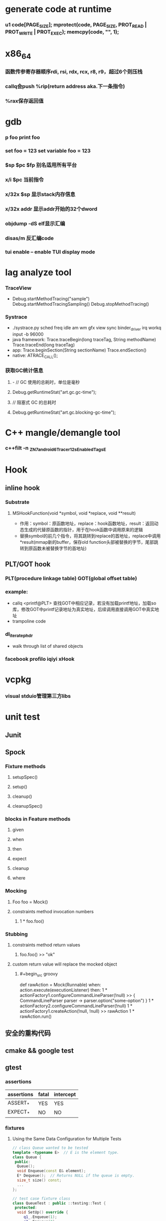 * generate code at runtime
*** u1 code[PAGE_SIZE]; mprotect(code, PAGE_SIZE, PROT_READ | PROT_WRITE | PROT_EXEC); memcpy(code, "\xC3", 1);
* x86_64
*** 函数传参寄存器顺序rdi, rsi, rdx, rcx, r8, r9，超过6个则压栈
*** callq会push %rip(return address aka.下一条指令)
*** %rax保存返回值
* gdb
*** p foo print foo
*** set foo = 123 set variable foo = 123
*** $sp $pc $fp 别名适用所有平台
*** x/i $pc 当前指令
*** x/32x $sp 显示stack内存信息
*** x/32x addr 显示addr开始的32个dword
*** objdump -dS elf显示汇编
*** disas/m 反汇编code
*** tui enable -- enable TUI display mode
* lag analyze tool
*** TraceView
    - Debug.startMethodTracing("sample") Debug.startMethodTracingSampling() Debug.stopMethodTracing()
*** Systrace
    - ./systrace.py sched freq idle am wm gfx view sync binder_driver irq workq input -b 96000
    - java framework: Trace.traceBegin(long traceTag, String methodName) Trace.traceEnd(long traceTag)
    - app: Trace.beginSection(String sectionName) Trace.endSection()
    - native: ATRACE_CALL();
*** 获取GC统计信息
**** - // GC 使用的总耗时，单位是毫秒
**** Debug.getRuntimeStat("art.gc.gc-time");
**** // 阻塞式 GC 的总耗时
**** Debug.getRuntimeStat("art.gc.blocking-gc-time");

* C++ mangle/demangle tool
*** c++filt -n _ZN7android6Tracer12sEnabledTagsE
* Hook
** inline hook
*** Substrate
**** MSHookFunction(void *symbol, void *replace, void **result)
     - 作用：symbol：原函数地址，replace：hook函数地址，result：返回动态生成的代替原函数的指针，用于在hook函数中调用原来的逻辑
     - 替换symbol的前几个指令，将其跳转到replace的首地址，replace中调用*result(mmap新的buffer，保存old function头部被替换的字节，尾部跳转到原函数未被替换字节的首地址)
** PLT/GOT hook
*** PLT(procedure linkage table) GOT(global offset table)
*** example:
    - callq <printf@PLT> 查找GOT中相应记录，若没有加载printf地址，加载so库，修改GOT中printf记录地址为真实地址，后续调用直接调用GOT中真实地址
    - trampoline code
*** dl_iterate_phdr
    - walk through list of shared objects
*** facebook profilo iqiyi xHook
* vcpkg
*** visual stduio管理第三方libs
* unit test
** Junit
*** 
** Spock
*** Fixture methods
**** setupSpec()
**** setup()
**** cleanup()
**** cleanupSpec()
*** blocks in Feature methods
**** given
**** when
**** then
**** expect
**** cleanup
**** where
*** Mocking
**** Foo foo = Mock()
**** constraints method invocation numbers
***** 1 * foo.foo()
*** Stubbing
**** constraints method return values
***** foo.foo() >> "ok"
**** custom return value will replace the mocked object
***** #+begin_src groovy
      def rawAction = Mock(Runnable)
      when:
      action.execute(executionListener)
      then:
      1 * actionFactory1.configureCommandLineParser(!null) >> { CommandLineParser parser -> parser.option("some-option") }
      1 * actionFactory2.configureCommandLineParser(!null)
      1 * actionFactory1.createAction(!null, !null) >> rawAction
      1 * rawAction.run()
      #+end_src

** 安全的重构代码
** cmake && google test
** gtest
*** assertions
    | assertions | fatal | intercept |
    |------------+-------+-----------|
    | ASSERT_*   | YES   | YES       |
    | EXPECT_*   | NO    | NO        |
*** fixtures
**** Using the Same Data Configuration for Multiple Tests
     #+begin_src cpp
 // class Queue wanted to be tested
 template <typename E>  // E is the element type.
 class Queue {
  public:
   Queue();
   void Enqueue(const E& element);
   E* Dequeue();  // Returns NULL if the queue is empty.
   size_t size() const;
   ...
 };

 // test case fixture class
 class QueueTest : public ::testing::Test {
  protected:
   void SetUp() override {
      q1_.Enqueue(1);
      q2_.Enqueue(2);
      q2_.Enqueue(3);
   }

   // void TearDown() override {}

   Queue<int> q0_;
   Queue<int> q1_;
   Queue<int> q2_;
 };

 // tests
 TEST_F(QueueTest, IsEmptyInitially) {
   EXPECT_EQ(q0_.size(), 0);
 }

 TEST_F(QueueTest, DequeueWorks) {
   int* n = q0_.Dequeue();
   EXPECT_EQ(n, nullptr);

   n = q1_.Dequeue();
   ASSERT_NE(n, nullptr);
   EXPECT_EQ(*n, 1);
   EXPECT_EQ(q1_.size(), 0);
   delete n;

   n = q2_.Dequeue();
   ASSERT_NE(n, nullptr);
   EXPECT_EQ(*n, 2);
   EXPECT_EQ(q2_.size(), 1);
   delete n;
 }
     #+end_src
*** running tests
**** TEST TEST_F 隐式注册到googletest，不需要显示指定需要运行哪些测试
**** RUN_ALL_TESTS()
* ASM
** event-based and tree-based api
** Parsing Generating Transforming class
** ClassReader ClassVisitor ClassWriter
** ClassWriter implemented ClassVisitor
*** visitXXX方法调用时会写入字节码数据
*** toByteArray返回记录的字节码数据
** ASMifier class -> java (generating class bytecode with ASM ClassWriter)
** visitor pattern
*** the visitor design pattern is a way of separating an algorithm from an object structure on which it operates
*** [[https://en.wikipedia.org/wiki/Visitor_pattern][wiki]]
* clojure
** cider
*** M-x cider-jack-in C-c M-j
* FPS tracer
** Choreographer.FrameCallback
* tracing activity startup
** reflect android.app.ActivityThread -> sCurrentActivityThread -> mH -> mCallback(hook with new one)
* ClassLoader
** locate or generate data that constitutes a definition for the class
** Class object contains a reference to the ClassLoader that defined it
** 数组对象的Class由JVM创建，非ClassLoader，且与其元素类型Class的ClassLoader相同；基本类型数据数组的Class无ClassLoader
** 代理加载机制，即先向父ClassLoader请求加载类，未找到则自己加载
** defineClass 将字节数组转换成Class对象
* line-oriented search tools
** the silver searcher
** git grep
** ripgrep
* linux process group and session group
** process group
*** 一组进程，具有相同的进程组id，用于向这个进程组发送信号，fork pipe创建的进程属于一个进程组
** session group
*** 多个进程组组成会话
*** 一个进程组不能从一个会话迁移到另外一个会话
*** 一个进程组只能属于一个会话
*** 一个进程不能创建属于其他会话的进程组
* daemon process
** fork()
*** 子进程不是一个进程组的组长进程,这为下面执行setsid创建新会话创建条件
** setsid()
*** 成为新会话的首进程
*** 成为新进程组的组长进程
*** 没有控制终端与之相连
** umask(0)
*** 防止继承得来的文件模式创建屏蔽字在创建文件时会拒绝设置某些权限
** close fds: STDIN_FILENO STDOUT_FILENO STDERR_FILENO
   #+begin_src c
  int fd = open("/dev/null", O_RDWR);
  dup2(fd, STDIN_FILENO);
  dup2(fd, STDOUT_FILENO);
   #+end_src

* UI
** smallestWidth适配
*** [https://mp.weixin.qq.com/s?__biz=MzAxMTI4MTkwNQ==&mid=2650826034&idx=1&sn=5e86768d7abc1850b057941cdd003927&chksm=80b7b1acb7c038ba8912b9a09f7e0d41eef13ec0cea19462e47c4e4fe6a08ab760fec864c777&scene=21#wechat_redirect]
*** dp = px / density density = DPI/160
** 今日头条计算density
* APK size
** proguard
*** Shrink、Optimize 和 Obfuscate，也就是裁剪、优化、混淆
** dex
*** facebook redex byte code optimizer
*** so file 7-zip XZ
** shrinkresources
*** Lint 提示无用的资源
*** shrinkResources true in gradle
**** 没有处理resources.arsc文件
**** 没有删除资源文件
**** R.java文件需要提前准备好，所有资源都分配了一个常量ID，编译Java代码过程，将代码中的资源引用替换成常量
* find duplicated number in array
** [http://keithschwarz.com/interesting/code/?dir=find-duplicate]
** 此问题等价于链表找环问题
* linked list cycle
** 判断是否有环
*** h t两个指针从起点S出发，t每前进1步，h前进2步，只要二者都可以前进而且没有相遇，就保持二者推进。
*** 当h无法前进，即到达某个没有后继节点时，可以确定从S出发没有环，反之当t和h再次相遇时，就可以确定从S出发一定会进入某个环，设其为环C
** 环的长度
*** 判断出存在环C时，t和h位于同一点，设其为节点M。显然，仅需令h不动，而t不断推进，最终又会回到节点M，统计这一次t推进的步数，即得到环的长度
** 环的起点
*** t从起点S到相遇点M走过的距离是环C长度的整数倍，因为h走过的距离比t走过的距离多环长度的整数倍，而h的速度是t的2倍
*** 令t回到起点S，同时让h从节点M共同推进，h和t都一次前进一步，当h和t再次相遇时，设此次相遇时位于同一节点P，则P即为从起点S出发所到达环C的第一个节点
* git submodule
** git submodule add ${url}
** git clone -> git submodule init -> git submodule update
* bookmark optimization
** #+DESCRIPTION: emacs lisp multibyte string
   #+BEGIN_SRC emacs-lisp
     (defun compare (string-a string-b)
       (cl-loop for a being the elements of string-a
                for b being the elements of string-b
                unless (eql a b)
                return (cons a b)))

     (benchmark-run
         (let ((a (make-string 100000 0))
               (b (make-string 100000 0)))
           (compare a b)))
     ;; => (0.012568031 0 0.0)

     (benchmark-run
         (let ((a (make-string 100000 0))
               (b (make-string 100000 0)))
           (setf (aref a (1- (length a))) 256)
           (compare a b)))
     ;; => (0.012680513 0 0.0)

     (benchmark-run
         (let ((a (make-string 100000 0))
               (b (make-string 100000 0)))
           (setf (aref a (1- (length a))) 256
                 (aref b (1- (length b))) 256)
           (compare a b)))
     ;; => (2.327959762 0 0.0)
   #+END_SRC
** To avoid the O(n) cost on this common indexing operating, Emacs keeps a “bookmark” for the last indexing location into a multibyte string. If the next access is nearby, it can starting looking from this bookmark, forwards or backwards.
* application binary interface
** an interface between two binary program modules, often, one of these modules is a library or operating system facility, and the other is a program that is being run by a user.
** a common aspect of an ABI is the calling convention
** X86 calling convention
*** The order in which atomic parameters, or individual parts of a complex parameter, are allocated
*** How parameters are passed (pushed on the stack, placed in registers, or a mix of both)
*** Which rigisters the called function must preserve for the caller
*** How the task of preparing the stack for, and restoring after, a function call is divided between the caller and the callee
* sqlite3
** shell
*** dot command
**** .help
**** .width
**** .mode
**** .echo
**** .headers
**** .open
**** .cd
*** sql statement
**** Think of each SQL statement as a separate computer program.  The
**** original SQL text is source code.  A prepared statement object
**** is the compiled object code.  All SQL must be converted into a
**** prepared statement before it can be run.
*** The life-cycle of a prepared statement object usually goes like this:
**** 1. Create the prepared statement object using [sqlite3_prepare_v2()].
**** 2. Bind values to [parameters] using the sqlite3_bind_*() interfaces.
**** 3. Run the SQL by calling [sqlite3_step()] one or more times.
**** 4. Reset the prepared statement using [sqlite3_reset()] then go back
**** 5. to step 2.  Do this zero or more times.
**** 6. Destroy the object using [sqlite3_finalize()].
** Hash table
*** code snippet
    #+begin_src c
       struct Hash {
	 unsigned int htsize;      /* Number of buckets in the hash table */
	 unsigned int count;       /* Number of entries in this table */
	 HashElem *first;          /* The first element of the array */
	 struct _ht {              /* the hash table */
	   int count;                 /* Number of entries with this hash */
	   HashElem *chain;           /* Pointer to first entry with this hash */
	 } *ht;
       };

       struct HashElem {
	 HashElem *next, *prev;       /* Next and previous elements in the table */
	 void *data;                  /* Data associated with this element */
	 const char *pKey;            /* Key associated with this element */
       };
       
       /*
	** The hashing function.
	*/
       static unsigned int strHash(const char *z){
	 unsigned int h = 0;
	 unsigned char c;
	 while( (c = (unsigned char)*z++)!=0 ){     /*OPTIMIZATION-IF-TRUE*/
	   /* Knuth multiplicative hashing.  (Sorting & Searching, p. 510).
	   ** 0x9e3779b1 is 2654435761 which is the closest prime number to
	   ** (2**32)*golden_ratio, where golden_ratio = (sqrt(5) - 1)/2. */
	   h += sqlite3UpperToLower[c];
	   h *= 0x9e3779b1;
	 }
	 return h;
	}
    #+end_src
*** All elements of the hash table are on a single doubly-linked list.
*** Hash.first points to the head of this list.
*** There are Hash.htsize buckets.  Each bucket points to a spot in the global doubly-linked list.
*** The contents of the bucket are the element pointed to plus the next _ht.count-1 elements in the list.
*** Hash.htsize and Hash.ht may be zero.  In that case lookup is done by a linear search of the global list. 
*** For small tables, the Hash.ht table is never allocated because if there are few elements in the table, it is faster to do a linear search than to manage the hash table.
** lemon parser
*** similar to bison yacc
*** grammr file parse.y
*** token(sqlte3GetToken()) -> parse(sqlite3Parser()) -> prepared Vdbe(in Parse context)
*** sqlite3_stmt == Vdbe
** prepare
*** -> sqlite3_prepare_v2
*** -> sqlite3LockAndPrepare
*** -> sqlite3Prepare
*** -> sqlite3RunParser
*** -> while(1) { sqlite3GetToken; sqlite3Parser; }
** step
*** -> sqlite3_step
*** -> sqlite3VdbeExec
**** big switch( pOp->opcode )
** atomic commit
*** rollback journal file
**** single file commit
***** acquiring a shared lock
****** allows two or more database connections read at the same time, prevent another connection from writing while we are reading it
***** reading information out of the database
****** reading from mass storage into os cache, then transferred from os cache into user space
***** obtaining a reserved lock
****** allows to read, but there can only be a single reserved lock on the database file
****** it signals that a process intends to modify the database file in the near future but has not yet started to make the modifications
***** creating a rollback journal file
****** write the original content of the database pages that are to altered into a rollback journal file
****** it contains all the information needed to restore the database back to its original state before the transaction
***** changing database pages in user space
****** each connection has its own private copy of user space, so the changes are only visible to the database connection that is making the changes
***** flushing the rollback journal file to mass storage
****** this is a critical step in ensuring that the database can survive an unexpected power loss
***** obtaining an exclusive lock
****** first obtains a pending lock, then it escalates the pending lock to an exclusive lock
****** a pending lock allows other processes that already have a shared lock to continue reading the database file, but it prevents new share lock from being established
****** the idea behind the pending lock is to prevent writer starvation caused by a large pool of readers
****** evetually all shared locks will be clear and the pending lock will then be able to escalate into an exclusive lock
***** writing changes to database file
****** changes only go as far as the system cache
***** flushing changes to mass storage
***** deleting the rollback journal file
****** SQLite gives the apprearance of having made no changes to the database file or having made the complete set of changes to the database file depending on whether or not the rollback journal file exists
***** releasing the lock
**** rollback
***** hot rollback journals
****** The rollback journal exists.
****** The rollback journal is not an empty file.
****** There is no reserved lock on the main database file.
****** The header of the rollback journal is well-formed and in particular has not been zeroed out.
****** The rollback journal does not contain the name of a master journal file (see section 5.5 below) or if does contain the name of a master journal, then that master journal file exists.
***** obtaining an exlusive lock
***** rolling back incomplete changes
***** deleting the hot journal
***** continue as if the uncompleted writes has never happened 
*** write-ahead logging(wal) mode
**** journal approach
***** The traditional rollback journal works by writing a copy of the original database content into a separate rollback journal file and then writing
***** changes directly into the original database file. In the event of a crash or ROLLBACK, the original content contained in the rollback journal is
***** played back into the database file to revert the database file to its original state. The COMMIT occurs when the rollback journal is deleted. 
**** journal approach
***** The WAL approach inverts this. The original content is preserved in the database file and the changes are appended into a separate WAL file. A 
***** COMMIT occurs when a special record indicating a commit is appended to the WAL. Thus a COMMIT can happen without ever writing to the original database
***** file, which allows readers to continue operating from the original unaltered database while changes are simultaneously being committed into the WAL.
***** Multiple transactions can be appened to the end of a single WAL file.
** sql tips
*** a single column with type (INTEGER PRIMARY KEY) is an alias for rowid(all rows within SQLite tables have a 64-bit signed integer key that identifies the row within its table)
*** column with INTEGER PRIMARY KEY is used as the rowid, and Table.iPKey is set to be the index of the column, -1 by default
*** if the key is not an INTEGER PRIMARY KEY, then create a UNIQUE index for the key, No index is created for INTEGER PRIMARY KEYs 
*** foreign key requires parent key columns must be subject to a UNIQUE constraint or have a UNIQUE index
*** An index should be created on the child key columns of each foreign key constraint, because each time an application deletes a row from the parent table, it performs a searching for referencing rows in the child table
*** ON UPDATE CASCADE or ON DELETE CASCADE means doing the same action on child key columns which is similar to trigger
*** any column in an SQLite3 database, except an INTEGER PRIMARY KEY column, may be used to store a value of any storage class, it is just that some columns, given a choice, will prefer to use one storage over another(aka. type affinity) 
*** INSERT OR IGNORE == INSERT ON CONFICT IGNORE
*** COLLATE NOCASE means ignore case when used in select or where statements
*** a default value of a column may be CURRENT_TIME, CURRENT_DATE, CURRENT_TIMESTAMP
** misc
*** db at index 0 is "main", db at index 1 is "temp"
*** column count limit in a table is 2000 by default
** Robson proof
*** N	The amount of raw memory needed by the memory allocation system in order to guarantee that no memory allocation will ever fail.
*** M	The maximum amount of memory that the application ever has checked out at any point in time.
*** n	The ratio of the largest memory allocation to the smallest. We assume that every memory allocation size is an integer multiple of the smallest memory allocation size.
*** N = M*(1 + (log2 n)/2) - n + 1
* c/c++ tips
** assert(argv[argc] == null)
** -DNDEBUG disable assert
** oop in c
*** define a strcut of class which contains constructor, destructor, etc, describing the class infomation 
*** a object is void *obj which is created using constructor in struct class
*** object has a pointer points to the struct class
*** analogy to Java
*** code snippets
    #+begin_src c
    void * new (const void * _class, ...)
    { 
      const struct Class * class = _class;
      void * p = calloc(1, class —> size);
      assert(p);
      *(const struct Class **) p = class;
      if (class —> ctor)
      { 
	va_list ap;
	va_start(ap, _class);
	p = class —> ctor(p, & ap);
	va_end(ap);
      }
      return p;
    }
    #+end_src
** we need to pass size param to malloc, then why not to call free?
*** malloc allocate a bit more memory than you asked for, this extra memory is used to store information such as the size of the allocated block
*** and a link to the next free block in a chain of blocks
*** and sometimes the "guard data" that helps the system to detect if you past the end of the allocated block
*** usually, most allocators will round up the size and/or the start of the block to a multiple of bytes such as 64bit in a 64-bit system
** c struct alignment rules
*** address of each member = 0 (mod sizeof(each member))
*** sizeof(struct) = 0 (mod sizeof(largest member))
*** char and char[] have no padding between them
** LD_PRELOAD environment variable could load your library before any other ones aka. program -> your library -> destination library
** Explicitly call the 64-bit version of lseek() on Android. Otherwise, lseek() is the 32-bit version, even if _FILE_OFFSET_BITS=64 is defined.
** fstat obtain information about an open file, such as owner, permission, size, file type symbolic directory socket character etc
** fork vs clone
*** fork create a new child process with 'copy-on-write' machanism, which executes in the child process from the point of the fork call
*** clone allows the child process to share parts of its execution context with the calling process, such as the virtual address space, the table of file descriptors, and the table of signal handlers
** /dev/random /dev/urandom are character files provide interface to system random generator
** memory barrier
*** asm volatile("" ::: "memory") compile-time memory barrier
*** __sync_synchronize runtime(HW) memory barrier
** new operator and operator new
*** operator new can be called explicitly as a regular function, 
*** but in C++, new is an operator with a very specific behavior: 
*** An expression with the new operator, 
*** first calls function operator new (i.e., this function) with the size of its type specifier as first argument,
*** and if this is successful, it then automatically initializes or constructs the object (if needed).
*** Finally, the expression evaluates as a pointer to the appropriate type.
*** placement new is constructing new object in a known address
** valgrind
*** leak checks benchmarks
** readelf and objdump
*** objdump -dC main.out
** RAII
*** resource accquisition is initialization
*** smart pointer
**** unique_ptr create a object which take over the destruction of the other object
**** make_shared
**** make_unique
***** my_make_unique
***** #+begin_src c++
      template <class T, class... Args>
      std::unique_ptr<T>
      my_make_unique(Args&&... args) { // args is a forwarding reference
        return std::unique_ptr<T>(
          new T(std::forward<Args>(args)...));
      }
      #+end_src
**** forwarding reference
***** forwarding references are special kind of references that preserve the value category of a function argument, making it possible to forward it by means of `std::forward`.
***** function parameter of a function template declared as rvalue reference to cv-unqualified type template parameter of that same function template.
**** Reference collapsing
** delete is null-pointer safe
** malloc
*** block = mem_control_block + data
*** sbrk to expand head space
*** jemalloc in bionic
**** arena
**** thread cache
*** code
    #+begin_src c
    /**
  * @brief Dynamic distribute memory function
  * @param numbytes: what size you need   
  * @retval a void pointer to the distribute first address
  */ 
void * malloc(unsigned int numbytes)
{
    unsigned int current_location,otherbck_location;
    /* This is the same as current_location, but cast to a memory_control_block */
    mem_control_block * current_location_mcb = NULL,* other_location_mcb = NULL;
    /* varialbe for saving return value and be set to 0 until we find something suitable */
    void * memory_location = NULL;
    /* current dividing block size */
    unsigned int process_blocksize;
    
    /* Initialize if we haven't already done so */
    if(! has_initialized) {
        malloc_init();
    }
    
    /* Begin searching at the start of managed memory */
    current_location = managed_memory_start;
    /* Keep going until we have searched all allocated space */
    while(current_location != managed_memory_end){
        /* current_location and current_location_mcb point to the same address.  However, 
         * current_location_mcb is of the correct type, so we can use it as a struct. current_location 
         * is a void pointer so we can use it to calculate addresses.
         */
        current_location_mcb = (mem_control_block *)current_location;
        /* judge whether current block is avaiable */
        if(current_location_mcb->is_available){
            /* judge whether current block size exactly fit for the need */
            if((current_location_mcb->current_blocksize == numbytes)){
                /* It is no longer available */ 
                current_location_mcb->is_available = 0;            
                /* We own it */
                memory_location = (void *)(current_location + sizeof(mem_control_block));
                /* Leave the loop */
                break;
            /* judge whether current block size is enough for dividing a new block */
            }else if(current_location_mcb->current_blocksize >= numbytes + sizeof(mem_control_block)){
                /* It is no longer available */ 
                current_location_mcb->is_available = 0;
                /* because we will divide current blcok,before we changed current block size,we should
                 * save the integral size.
                 */
                process_blocksize = current_location_mcb->current_blocksize;
                /* Now blcok size could be changed */
                current_location_mcb->current_blocksize = numbytes;
                
                /* find the memory_control_block's head of remaining block and set parameter,block of no
                 * parameter can't be managed. 
                 */
                other_location_mcb = (mem_control_block *)(current_location + numbytes \
                                                + sizeof(mem_control_block));
                /* the remaining block is still avaiable */
                other_location_mcb->is_available = 1;
                /* of course,its prior block size is numbytes */
                other_location_mcb->prior_blocksize = numbytes;
                /* its size should get small */
                other_location_mcb->current_blocksize = process_blocksize - numbytes \
                                                - sizeof(mem_control_block);
                
                /* find the memory_control_block's head of block after current block and \
                 * set parameter--prior_blocksize. 
                 */
                otherbck_location = current_location + process_blocksize \
                                            + sizeof(mem_control_block);                
                /* We need check wehter this block is on the edge of managed memeory! */
                if(otherbck_location != managed_memory_end){
                    other_location_mcb = (mem_control_block *)(otherbck_location);
                    /*  its prior block size has changed! */
                    other_location_mcb->prior_blocksize = process_blocksize\
                        - numbytes - sizeof(mem_control_block);
                }
                /*We own the occupied block ,not remaining block */ 
                memory_location = (void *)(current_location + sizeof(mem_control_block));
                /* Leave the loop */
                break;
            } 
        }
        /* current block is unavaiable or block size is too small and move to next block*/
        current_location += current_location_mcb->current_blocksize \
                                    + sizeof(mem_control_block);
    }
    /* if we still don't have a valid location,we'll have to return NULL */
    if(memory_location == NULL)    {
        return NULL;
    }
    /* return the pointer */
    return memory_location;    
}

/**
  * @brief  free your unused block 
  * @param  firstbyte: a pointer to first address of your unused block
  * @retval None
  */ 
void free(void *firstbyte) 
{
    unsigned int current_location,otherbck_location;
    mem_control_block * current_mcb = NULL,* next_mcb = NULL,* prior_mcb \
                                = NULL,* other_mcb = NULL;
    /* Backup from the given pointer to find the current block */
    current_location = (unsigned int)firstbyte - sizeof(mem_control_block);
    current_mcb = (mem_control_block *)current_location;
    /* Mark the block as being avaiable */
    current_mcb->is_available = 1;
    
    /* find next block location */
    otherbck_location = current_location + sizeof(mem_control_block) \
                                    + current_mcb->current_blocksize;
    /* We need check wehter this block is on the edge of managed memeory! */
    if(otherbck_location != managed_memory_end){
        /* point to next block */
        next_mcb = (mem_control_block *)otherbck_location;
        /* We need check whether its next block is avaiable */ 
        if(next_mcb->is_available){
            /* Because its next block is also avaiable,we should merge blocks */
            current_mcb->current_blocksize = current_mcb->current_blocksize \
                + sizeof(mem_control_block) + next_mcb->current_blocksize;
            
            /* We have merge two blocks,so we need change prior_blocksize of
             * block after the two blocks,just find next block location. 
             */
            otherbck_location = current_location + sizeof(mem_control_block) \
                                    + current_mcb->current_blocksize;
            /* We need check wehter this block is on the edge of managed memeory! */
            if(otherbck_location != managed_memory_end){
                other_mcb = (mem_control_block *)otherbck_location;
                /*  its prior block size has changed! */
                other_mcb->prior_blocksize = current_mcb->current_blocksize;
            }
        }
    }
    
    /* We need check wehter this block is on the edge of managed memeory! */
    if(current_location != managed_memory_start){
        /* point to prior block */
        prior_mcb = (mem_control_block *)(current_location - sizeof(mem_control_block)\
                                            - current_mcb->prior_blocksize);
        /* We need check whether its prior block is avaiable */ 
        if(prior_mcb->is_available){
            /* Because its prior block is also avaiable,we should merge blocks */
            prior_mcb->current_blocksize = prior_mcb->current_blocksize \
                + sizeof(mem_control_block) + current_mcb->current_blocksize;
            
            /* We have merge two blocks,so we need change prior_blocksize of
             * block after the two blocks,just find next block location. 
             */
            otherbck_location = current_location + sizeof(mem_control_block) \
                                    + current_mcb->current_blocksize;
            /* We need check wehter this block is on the edge of managed memeory! */
            if(otherbck_location != managed_memory_end){
                other_mcb = (mem_control_block *)otherbck_location;
                /*  its prior block size has changed! */
                other_mcb->prior_blocksize = prior_mcb->current_blocksize;
            }
        }
    }
}
    #+end_src
** wait_queue
*** schedule make process hang
**** important step 1: pick_next_task pick from sched_class
**** sched_class: rt_sched_class > fair_sched_class > idle_sched_class
**** important step 2: context_switch
***** switch_mm
***** switch_to
      #+begin_src c
 /*
  * context_switch - switch to the new MM and the new thread's register state.
  */
 static __always_inline struct rq *
 context_switch(struct rq *rq, struct task_struct *prev,
		struct task_struct *next, struct rq_flags *rf)
 {
	 prepare_task_switch(rq, prev, next);

	 /*
	  * For paravirt, this is coupled with an exit in switch_to to
	  * combine the page table reload and the switch backend into
	  * one hypercall.
	  */
	 arch_start_context_switch(prev);

	 /*
	  * kernel -> kernel   lazy + transfer active
	  *   user -> kernel   lazy + mmgrab() active
	  *
	  * kernel ->   user   switch + mmdrop() active
	  *   user ->   user   switch
	  */
	 if (!next->mm) {                                // to kernel
		 enter_lazy_tlb(prev->active_mm, next);

		 next->active_mm = prev->active_mm;
		 if (prev->mm)                           // from user
			 mmgrab(prev->active_mm);
		 else
			 prev->active_mm = NULL;
	 } else {                                        // to user
		 membarrier_switch_mm(rq, prev->active_mm, next->mm);
		 /*
		  * sys_membarrier() requires an smp_mb() between setting
		  * rq->curr / membarrier_switch_mm() and returning to userspace.
		  *
		  * The below provides this either through switch_mm(), or in
		  * case 'prev->active_mm == next->mm' through
		  * finish_task_switch()'s mmdrop().
		  */
		 switch_mm_irqs_off(prev->active_mm, next->mm, next);

		 if (!prev->mm) {                        // from kernel
			 /* will mmdrop() in finish_task_switch(). */
			 rq->prev_mm = prev->active_mm;
			 prev->active_mm = NULL;
		 }
	 }

	 rq->clock_update_flags &= ~(RQCF_ACT_SKIP|RQCF_REQ_SKIP);

	 prepare_lock_switch(rq, next, rf);

	 /* Here we just switch the register state and the stack. */
	 switch_to(prev, next, prev);
	 barrier();

	 return finish_task_switch(prev);
 }
      #+end_src
**** code
     #+begin_src c
static void __sched notrace __schedule(bool preempt)
{
	struct task_struct *prev, *next;
	unsigned long *switch_count;
	struct rq_flags rf;
	struct rq *rq;
	int cpu;

	cpu = smp_processor_id();
	rq = cpu_rq(cpu);
	prev = rq->curr;

	schedule_debug(prev, preempt);

	if (sched_feat(HRTICK))
		hrtick_clear(rq);

	local_irq_disable();
	rcu_note_context_switch(preempt);

	/*
	 * Make sure that signal_pending_state()->signal_pending() below
	 * can't be reordered with __set_current_state(TASK_INTERRUPTIBLE)
	 * done by the caller to avoid the race with signal_wake_up().
	 *
	 * The membarrier system call requires a full memory barrier
	 * after coming from user-space, before storing to rq->curr.
	 */
	rq_lock(rq, &rf);
	smp_mb__after_spinlock();

	/* Promote REQ to ACT */
	rq->clock_update_flags <<= 1;
	update_rq_clock(rq);

	switch_count = &prev->nivcsw;
	if (!preempt && prev->state) {
		if (signal_pending_state(prev->state, prev)) {
			prev->state = TASK_RUNNING;
		} else {
			deactivate_task(rq, prev, DEQUEUE_SLEEP | DEQUEUE_NOCLOCK);

			if (prev->in_iowait) {
				atomic_inc(&rq->nr_iowait);
				delayacct_blkio_start();
			}
		}
		switch_count = &prev->nvcsw;
	}

	next = pick_next_task(rq, prev, &rf);
	clear_tsk_need_resched(prev);
	clear_preempt_need_resched();

	if (likely(prev != next)) {
		rq->nr_switches++;
		/*
		 * RCU users of rcu_dereference(rq->curr) may not see
		 * changes to task_struct made by pick_next_task().
		 */
		RCU_INIT_POINTER(rq->curr, next);
		/*
		 * The membarrier system call requires each architecture
		 * to have a full memory barrier after updating
		 * rq->curr, before returning to user-space.
		 *
		 * Here are the schemes providing that barrier on the
		 * various architectures:
		 * - mm ? switch_mm() : mmdrop() for x86, s390, sparc, PowerPC.
		 *   switch_mm() rely on membarrier_arch_switch_mm() on PowerPC.
		 * - finish_lock_switch() for weakly-ordered
		 *   architectures where spin_unlock is a full barrier,
		 * - switch_to() for arm64 (weakly-ordered, spin_unlock
		 *   is a RELEASE barrier),
		 */
		++*switch_count;

		trace_sched_switch(preempt, prev, next);

		/* Also unlocks the rq: */
		rq = context_switch(rq, prev, next, &rf);
	} else {
		rq->clock_update_flags &= ~(RQCF_ACT_SKIP|RQCF_REQ_SKIP);
		rq_unlock_irq(rq, &rf);
	}

	balance_callback(rq);
}
     #+end_src
*** wake_up_process
*** sleep_on interruptible_sleep_on
*** wake_up wake_up_interruptible
** memeory management
*** buddy
**** __get_free_pages
*** slab
**** kmem_cache_alloc
**** high speed cache
***** kmem_cache
**** cache -> slab -> object
**** task_struct filp
**** /proc/slabinfo
*** do_page_fault
** fd -> file
*** struct file
    #+begin_src c
    // in struct task_struct
    ..
    /* Open file information: */
    struct files_struct		*files;

    /*
     * Open file table structure
     */
    struct files_struct {
      /*
       * read mostly part
       */
	    atomic_t count;
	    bool resize_in_progress;
	    wait_queue_head_t resize_wait;

	    struct fdtable __rcu *fdt;
	    struct fdtable fdtab;
      /*
       * written part on a separate cache line in SMP
       */
	    spinlock_t file_lock ____cacheline_aligned_in_smp;
	    unsigned int next_fd;
	    unsigned long close_on_exec_init[1];
	    unsigned long open_fds_init[1];
	    unsigned long full_fds_bits_init[1];
	    struct file __rcu * fd_array[NR_OPEN_DEFAULT];
    };

    struct fdtable {
	unsigned int max_fds;
	struct file __rcu **fd;      /* current fd array */ // fd is index in the fd array
	unsigned long *close_on_exec;
	unsigned long *open_fds;
	unsigned long *full_fds_bits;
	struct rcu_head rcu;
    };
    #+end_src

** fork
*** ref[https://blog.csdn.net/liushengxi_root/article/details/81332740]
** c++ four kinds of explicit type conversion
*** static_cast
**** 
*** dynamic_cast
**** ensuring safe downcast
***** If the cast is successful, dynamic_cast returns a value of type new_type.
***** If the cast fails and new_type is a pointer type, it returns a null pointer of that type.
***** If the cast fails and new_type is a reference type, it throws an exception that matches a handler of type std::bad_cast
*** reinterpret_cast
**** long -> pointer or pointer -> long
*** const_cast
**** remove or add `const` `volatile` attributes
** calc number of args with macro in glibc
*** INLINE_SYSCALL
*** code
    #+begin_src c
    #define __nargs(a,b,c,d,e,f,g,h,n) n
    #define nargs(...) __nargs(VARGS, 7, 6, 5, 4, 3, 2, 1)
    #+end_src
** template meta programming
*** synopsis
**** using type specialization for branch chosing
***** templates specilization
***** function templates overload matching arguments types or return types
**** using template arguments for calculation steps
**** using type matching for function overloads
**** using types as wrapper of variables, types, templates
*** check if any type
**** type specialization
*** check if type has any function
**** SFINAE
**** check return type using `decltype` `declval`
**** "," expression
*** non true
**** enable_if
*** examples
**** bits count
** endian
*** big-endian
**** A big-endian system stores the most significant byte of a word at the smallest memory address and the least significant byte at the largest
*** little-endian
**** A little-endian system, in contrast, stores the least significant byte at the smallest address
** value category
*** lvalue
**** identified, named value
*** rvalue
**** temporary value
*** glvalue
**** generalized lvalue
*** xvalue
**** expiring value
**** named rvalue
*** prvalue
**** pure right value
* linux kernel
** start_kernel
*** trap_init
**** idt_setup_traps
***** register IDT(interrupt description table)
      #+begin_src c
      static const __initconst struct idt_data def_idts[] = {
	INTG(X86_TRAP_DE,		divide_error),
	INTG(X86_TRAP_NMI,		nmi),
	INTG(X86_TRAP_BR,		bounds),
	INTG(X86_TRAP_UD,		invalid_op),
	INTG(X86_TRAP_NM,		device_not_available),
	INTG(X86_TRAP_OLD_MF,		coprocessor_segment_overrun),
	INTG(X86_TRAP_TS,		invalid_TSS),
	INTG(X86_TRAP_NP,		segment_not_present),
	INTG(X86_TRAP_SS,		stack_segment),
	INTG(X86_TRAP_GP,		general_protection),
	INTG(X86_TRAP_SPURIOUS,		spurious_interrupt_bug),
	INTG(X86_TRAP_MF,		coprocessor_error),
	INTG(X86_TRAP_AC,		alignment_check),
	INTG(X86_TRAP_XF,		simd_coprocessor_error),

#ifdef CONFIG_X86_32
	TSKG(X86_TRAP_DF,		GDT_ENTRY_DOUBLEFAULT_TSS),
#else
	INTG(X86_TRAP_DF,		double_fault),
#endif
	INTG(X86_TRAP_DB,		debug),

#ifdef CONFIG_X86_MCE
	INTG(X86_TRAP_MC,		&machine_check),
#endif

	SYSG(X86_TRAP_OF,		overflow),
#if defined(CONFIG_IA32_EMULATION)
	SYSG(IA32_SYSCALL_VECTOR,	entry_INT80_compat),
#elif defined(CONFIG_X86_32)
	SYSG(IA32_SYSCALL_VECTOR,	entry_INT80_32),
#endif
};
      #+end_src
***** interrupt handler of syscall: entry_INT80_32
****** save context registers to pt_regs struct
****** code
       #+begin_src c
       #ifdef __i386__
       struct pt_regs {
	 unsigned long bx;
	 unsigned long cx;
	 unsigned long dx;
	 unsigned long si;
	 unsigned long di;
	 unsigned long bp;
	 unsigned long ax;
	 unsigned long ds;
	 unsigned long es;
	 unsigned long fs;
	 unsigned long gs;
	 unsigned long orig_ax;
	 unsigned long ip;
	 unsigned long cs;
	 unsigned long flags;
	 unsigned long sp;
	 unsigned long ss;
       };
       #else 
       struct pt_regs {
	 unsigned long r15;
	 unsigned long r14;
	 unsigned long r13;
	 unsigned long r12;
	 unsigned long bp;
	 unsigned long bx;
	 unsigned long r11;
	 unsigned long r10;
	 unsigned long r9;
	 unsigned long r8;
	 unsigned long ax;
	 unsigned long cx;
	 unsigned long dx;
	 unsigned long si;
	 unsigned long di;
	 unsigned long orig_ax;
	 unsigned long ip;
	 unsigned long cs;
	 unsigned long flags;
	 unsigned long sp;
	 unsigned long ss;
       /* top of stack page */
       };
       #endif
       #+end_src

** syscall
*** `int 0x80` or `syscall` instruction
*** entry_INT80_32 or entry_SYSCALL_64
**** save user space regs to pt_regs
**** do_syscall_64 -> x32_sys_call_table[nr](regs);
*** open
**** 
*** exit_to_usermode_loop()
**** _TIF_NEED_RESCHED -> schedule()
** interrupt
*** per_cpu idt_table
**** 0-31 system intr and 0x80 syscall intr
**** others are device intr
*** device interrupt
**** irq_entries_table -> common_interrupt -> do_IRQ -> ret_from_intr
** task_struct
*** categories
**** id
     #+begin_src c
     pid_t pid;
     pid_t tgid; // pid of thread group leader
     struct task_struct *group_leader;
     #+end_src
**** status
     #+begin_src c
     volatile long state; // TASK_RUNNING, TASK_INTERRUPTIBLE, TASK_UNINTERUPTIBLE
     int exit_state;
     unsigned int flags;

     /* Used in tsk->state: */
     #define TASK_RUNNING			0x0000
     #define TASK_INTERRUPTIBLE		        0x0001
     #define TASK_UNINTERRUPTIBLE		0x0002
     #define __TASK_STOPPED			0x0004
     #define __TASK_TRACED			0x0008
     /* Used in tsk->exit_state: */
     #define EXIT_DEAD			        0x0010
     #define EXIT_ZOMBIE			0x0020
     #define EXIT_TRACE			(EXIT_ZOMBIE | EXIT_DEAD)
     /* Used in tsk->state again: */
     #define TASK_PARKED			0x0040
     #define TASK_DEAD			        0x0080
     #define TASK_WAKEKILL			0x0100
     #define TASK_WAKING			0x0200
     #define TASK_NOLOAD			0x0400
     #define TASK_NEW			        0x0800
     #define TASK_STATE_MAX			0x1000

     /* Convenience macros for the sake of set_current_state: */
     #define TASK_KILLABLE			(TASK_WAKEKILL | TASK_UNINTERRUPTIBLE)
     #define TASK_STOPPED			(TASK_WAKEKILL | __TASK_STOPPED)
     #define TASK_TRACED			(TASK_WAKEKILL | __TASK_TRACED)

     #define TASK_IDLE			        (TASK_UNINTERRUPTIBLE | TASK_NOLOAD)

     /* Convenience macros for the sake of wake_up(): */
     #define TASK_NORMAL			(TASK_INTERRUPTIBLE | TASK_UNINTERRUPTIBLE)

     /* get_task_state(): */
     #define TASK_REPORT			(TASK_RUNNING | TASK_INTERRUPTIBLE | \
					      TASK_UNINTERRUPTIBLE | __TASK_STOPPED | \
					      __TASK_TRACED | EXIT_DEAD | EXIT_ZOMBIE | \
					      TASK_PARKED)
     #+end_src
**** schedule
     #+begin_src c
     //是否在运行队列上
     int on_rq;
     //优先级
     int prio;
     int static_prio;
     int normal_prio;
     unsigned int rt_priority;
     //调度器类
     const struct sched_class *sched_class;
     //调度实体
     struct sched_entity se;
     struct sched_rt_entity rt;
     struct sched_dl_entity dl;
     //调度策略
     unsigned int policy;
     //可以使用哪些CPU
     int nr_cpus_allowed;
     cpumask_t cpus_allowed;
     
     struct sched_info sched_info;
     
     #+end_src
**** signal
     #+begin_src c
     /* Signal handlers: */
     struct signal_struct *signal; // signal->shared_pending is process signal set
     struct sighand_struct *sighand;
     sigset_t blocked;
     sigset_t real_blocked;
     sigset_t saved_sigmask;
     struct sigpending pending; // signal set of current thread
     unsigned long sas_ss_sp;
     size_t sas_ss_size;
     unsigned int sas_ss_flags;    
     #+end_src

**** running statistics
     #+begin_src c
     u64        utime;//用户态消耗的CPU时间
     u64        stime;//内核态消耗的CPU时间
     unsigned long      nvcsw;//自愿(voluntary)上下文切换计数
     unsigned long      nivcsw;//非自愿(involuntary)上下文切换计数
     u64        start_time;//进程启动时间，不包含睡眠时间
     u64        real_start_time;//进程启动时间，包含睡眠时间
     #+end_src
**** process affinity
     #+begin_src c     
     struct task_struct __rcu *real_parent; /* real parent process */
     struct task_struct __rcu *parent; /* recipient of SIGCHLD, wait4() reports */
     struct list_head children;      /* list of my children */
     struct list_head sibling;       /* linkage in my parent's children list */
     #+end_src
**** credential
     #+begin_src c
     /* Objective and real subjective task credentials (COW): */
     const struct cred __rcu         *real_cred;
     /* Effective (overridable) subjective task credentials (COW): */
     const struct cred __rcu         *cred;
     
     struct cred {
	atomic_t	usage;
#ifdef CONFIG_DEBUG_CREDENTIALS
	atomic_t	subscribers;	/* number of processes subscribed */
	void		*put_addr;
	unsigned	magic;
#define CRED_MAGIC	0x43736564
#define CRED_MAGIC_DEAD	0x44656144
#endif
	kuid_t		uid;		/* real UID of the task */
	kgid_t		gid;		/* real GID of the task */
	kuid_t		suid;		/* saved UID of the task */
	kgid_t		sgid;		/* saved GID of the task */
	kuid_t		euid;		/* effective UID of the task */
	kgid_t		egid;		/* effective GID of the task */
	kuid_t		fsuid;		/* UID for VFS ops */
	kgid_t		fsgid;		/* GID for VFS ops */
	unsigned	securebits;	/* SUID-less security management */
	kernel_cap_t	cap_inheritable; /* caps our children can inherit */
	kernel_cap_t	cap_permitted;	/* caps we're permitted */
	kernel_cap_t	cap_effective;	/* caps we can actually use */
	kernel_cap_t	cap_bset;	/* capability bounding set */
	kernel_cap_t	cap_ambient;	/* Ambient capability set */
#ifdef CONFIG_KEYS
	unsigned char	jit_keyring;	/* default keyring to attach requested
					 * keys to */
	struct key	*session_keyring; /* keyring inherited over fork */
	struct key	*process_keyring; /* keyring private to this process */
	struct key	*thread_keyring; /* keyring private to this thread */
	struct key	*request_key_auth; /* assumed request_key authority */
#endif
#ifdef CONFIG_SECURITY
	void		*security;	/* subjective LSM security */
#endif
	struct user_struct *user;	/* real user ID subscription */
	struct user_namespace *user_ns; /* user_ns the caps and keyrings are relative to. */
	struct group_info *group_info;	/* supplementary groups for euid/fsgid */
	/* RCU deletion */
	union {
		int non_rcu;			/* Can we skip RCU deletion? */
		struct rcu_head	rcu;		/* RCU deletion hook */
	};
} __randomize_layout;
     #+end_src
**** memory management
     #+begin_src c
     struct mm_struct                *mm;
     struct mm_struct                *active_mm;
     #+end_src
**** file system and opened files
     #+begin_src c
     /* Filesystem information: */
     struct fs_struct                *fs;
     /* Open file information: */
     struct files_struct             *files;
     #+end_src
*** current pointer in kernel code
**** points to the current task which invokes the system call
**** /home/jocoo/d/linux-5.4/include/asm-generic/current.h
     #+begin_src c
     #define get_current() (current_thread_info()->task)
     #define current get_current()
     #+end_src
**** /home/jocoo/d/linux-5.4/arch/arm/include/asm/thread_info.h
     #+begin_src c
     static inline struct thread_info *current_thread_info(void) __attribute_const__;

     static inline struct thread_info *current_thread_info(void)
     {
        return (struct thread_info *)
           (current_stack_pointer & ~(THREAD_SIZE - 1));
     }
     #+end_src
*** task switch
**** schedule()
**** __switch_to(struct task_srtuct *prev_p, struct task_struct *next_p)
***** read current task pointer from PerCPU variable 
      #+begin_src c
      __visible __notrace_funcgraph struct task_struct *
      __switch_to(struct task_struct *prev_p, struct task_struct *next_p)
      {
      //......
      this_cpu_write(current_task, next_p);
      //......
      return prev_p;
      }

      DECLARE_PER_CPU(struct task_struct *, current_task);
      #define this_cpu_read_stable(var)       percpu_stable_op("mov", var)
      
      static __always_inline struct task_struct *get_current(void){ 
        return this_cpu_read_stable(current_task);
      }
      #+end_src
*** task kernel stack
    #+begin_src c
    // include/linux/sched.h
    union thread_union {
#ifndef CONFIG_ARCH_TASK_STRUCT_ON_STACK
	struct task_struct task;
#endif
#ifndef CONFIG_THREAD_INFO_IN_TASK
	struct thread_info thread_info;
#endif
	unsigned long stack[THREAD_SIZE/sizeof(long)];
};
    #+end_src
*** mm_struct
**** vm_area_struct
***** vm_start vm_end
**** count
***** count > 0 means lightweight process
** scheduler
*** category
**** stop_sched_class
**** dl_sched_class
**** rt_sched_class
**** fair_sched_class
**** idle_sched_class
*** diagram
    +--------------------+        +---------------------------------+
    |struct rq {//perCPU |        |struct cfs_rq {                  |                         +-------+
    |  struct cfs_rq cfs;+------->+  strcut rb_root tasks_timesline;+------------------------>+rb_node|
    |  struct rt_rq rt;  |        |  struct rb_node *rb_leftmost;   +----------+             X+-------+X
    |  struct dl_rq dl;  |        |}                                |          |            X           X
    |}                   |        +---------------------------------+          |           X             X
    +--------------------+                                                     |      +-------+        +-------+
    |      |rb_node|        |rb_node|
    |     X+------X+        +---X--- X
    |    X        X             X     X
    v   X         X             X      X
    +--+----+     +-------+    +-------+   +-------+
    |rb_node|     |rb_node|    |rb_node|   |rb_node|
    +-------+     +-------+    +-------+   +-+-----+
    ^
    |
    |
    |
    +-----------------------------+               +--------------------------+       |
    |struct task_struct {         |               |struct sched_entity {     |       |
    |  struct sched_entity se;    +-------------->+  struct rb_node run_node;+-------+
    |  struct sched_rt_entity rt; |               |  u64 vruntime;           |
    |}                            |               |}                         |
    +-----------------------------+               +--------------------------+
*** schedule()
**** pick_next_task(rq, prev, &rf)
**** context_switch()
***** switch mm_struct
***** switch_to()
****** save %esp to TASK_threadsp(prev), restore %esp from TASK_threadsp(next)
****** __switch_to_asm()->__switch_to()
******* this_cpu_write(current_task, next_p)
******* load_sp0(tss, next) //restore to TSS
***** finish_task_switch(prev)
*** preempt
**** set flag TIF_NEED_RESCHED
***** scheduler_tick
***** try_to_wake_up
**** schedule time
***** exit from syscall to userspace; syscall_return_slowpath -> exit_to_usermode_loop() -> schedule()
***** exit from interrupt to userspace; do_IRQ() -> retint_user -> schedule()
***** exit from interrupt to kernel space; do_IRQ() -> retint_kernel -> schedule()
***** kernel space enable preempt; preempt_enable() -> schedule()
**** code
     #+begin_src c
     static void exit_to_usermode_loop(struct pt_regs *regs, u32 cached_flags)
     {
	     /*
	      * In order to return to user mode, we need to have IRQs off with
	      * none of EXIT_TO_USERMODE_LOOP_FLAGS set.  Several of these flags
	      * can be set at any time on preemptible kernels if we have IRQs on,
	      * so we need to loop.  Disabling preemption wouldn't help: doing the
	      * work to clear some of the flags can sleep.
	      */
	     while (true) {
		     /* We have work to do. */
		     local_irq_enable();

		     if (cached_flags & _TIF_NEED_RESCHED)
			     schedule();

		     if (cached_flags & _TIF_UPROBE)
			     uprobe_notify_resume(regs);

		     if (cached_flags & _TIF_PATCH_PENDING)
			     klp_update_patch_state(current);

		     /* deal with pending signal delivery */
		     if (cached_flags & _TIF_SIGPENDING)
			     do_signal(regs);

		     if (cached_flags & _TIF_NOTIFY_RESUME) {
			     clear_thread_flag(TIF_NOTIFY_RESUME);
			     tracehook_notify_resume(regs);
			     rseq_handle_notify_resume(NULL, regs);
		     }

		     if (cached_flags & _TIF_USER_RETURN_NOTIFY)
			     fire_user_return_notifiers();

		     /* Disable IRQs and retry */
		     local_irq_disable();

		     cached_flags = READ_ONCE(current_thread_info()->flags);

		     if (!(cached_flags & EXIT_TO_USERMODE_LOOP_FLAGS))
			     break;
	     }
     }
     #+end_src
*** update_curr
**** update current task vruntime
** fork
*** copy_process
**** dup_task_struct
**** copy_files copy_fs copy_sighand copy_signal copy_mm
*** wake_up_new_task
**** set TIF_NEED_RESCHED
**** exit_to_usermode_loop() -> schedule()
** pthread_create
*** create pthread stack in heap(with mmap) of userspace with pthread and tls and guard-space configed
*** clone syscall
*** copy_process
**** dup_task_struct
*** call `start_thread` as a trampoline to call `start_routine` of thread with user-defined arg
** signal
*** [1,31] non-rt signal [32, x] real-time signal
*** kill -> process
**** task_struct -> signal_struct -> struct sigpending `shared_pending` shared by all threads in the process
*** tgkill -> thread
**** task_struct -> `sigpending` stores signal data for thread
*** exit_to_usermode_loop() check and handle signal
*** creating frame in userspace stack for sigaction then return to kernel space with sigreturn syscall which is on sigframe
*** sigaction
**** SA_ONESHOT - called once then restored to default handler
**** rt_sigaction
**** do_sigaction
***** task_struct->sighand_struct->struct k_sigaction action[_NSIG]
***** signum to k_sigaction(associated user sigaction)
** fs
*** open syscall
**** get_unused_fd_flags
***** fdtable->open_fds(bitmap)->find_next_fd->find_next_zero_bit->__ffs->__buildin_ctzl(count trailing zero bits long)
**** do_filp_open
***** path_openat
****** do_last
******* lookup_fast(search in dcache)
******* vfs_open
******** open(inode, file) - assigned as inode->i_fop->open
*** read syscall
**** find_get_page
**** page_cache_sync_readahead
**** copy_page_to_iter
*** struct file - opened file
**** file_operations -> filesystem operations, eg ext4_file_operations
*** strcut mount - mount info
*** struct files_struct - opened files list
*** struct path - mount info and dentry
**** code
     #+begin_src c
     struct path {
       struct vfsmount *mnt;
       struct dentry *dentry;
     } __randomize_layout;
     #+end_src

*** struct dentry - dir name, file name, associated inode
*** struct address_space - contents of mappable or cacheable objects, eg, mmap, memory cache for open read syscall
*** register_filesystem
**** just add a `struct file_system_type` to global `struct file_system_type *file_systems` linked list
*** super_block do management of inode(create, write, destroy)
**** struct super_block->s_op(struct super_operations)
*** block device
**** bdev pseudo filesystem
**** bdev_map
***** dev_t to gendisk
** mm
*** physical mm
**** memory model
***** FLATMEM
***** DISCONTIGMEM
***** SPARSEMEM
**** NUMA node (non uniform memory access) -> typedef struct pglist_data {} pg_data_t
***** store in global node_data[]
***** struct zone node_zones[MAX_NR_ZONES]
***** struct page *node_mem_map - mem_map manage all page frames of the NUMA node
***** zone
****** lowmem - ZONE_DMA, ZONE_NORMAL
****** highmem - ZONE_HIGHMEM
****** struct free_area	free_area[MAX_ORDER]; #define MAX_ORDER 11
******* struct list_head free_list[MIGRATE_TYPES]
**** page
***** struct list_head lru - node in active_list or inactive_list
***** struct address_space mapping - page cache
***** pgoff_t index - offset within mapping
**** buddy -> struct free_area
**** slab -> struct page
*** virtual mem
**** user space
***** TEXT
***** DATA
***** BSS
***** HEAP
***** MMAP
***** STACK
***** args and envs
**** vm_area_struct - fragment of user space virtual space
***** vm_file - mapped file
***** vm_pgoff - offset within vm_file
***** vm_flags - protect flags, eg. VM_READ, VM_WRITE, VM_EXEC
**** kernel space
***** direct mapping region(896MB)
***** vmalloc
***** PKmap
***** FixedMap
**** kmalloc
***** mapping page to DIRECT region
**** vmalloc
***** mapping page to VMALLOC region
***** vm_struct - similar to vm_area_struct
***** vmap
****** mapping page to VMALLOC region
**** alloc_pages
***** alloc phisical pages
***** from freelist of NUMA zone
***** code
      #+begin_src c
/*
 * This is the 'heart' of the zoned buddy allocator.
 */
struct page *
__alloc_pages_nodemask(gfp_t gfp_mask, unsigned int order, int preferred_nid,
							nodemask_t *nodemask)
{
	struct page *page;
	unsigned int alloc_flags = ALLOC_WMARK_LOW;
	gfp_t alloc_mask; /* The gfp_t that was actually used for allocation */
	struct alloc_context ac = { };

	/*
	 * There are several places where we assume that the order value is sane
	 * so bail out early if the request is out of bound.
	 */
	if (unlikely(order >= MAX_ORDER)) {
		WARN_ON_ONCE(!(gfp_mask & __GFP_NOWARN));
		return NULL;
	}

	gfp_mask &= gfp_allowed_mask;
	alloc_mask = gfp_mask;
	if (!prepare_alloc_pages(gfp_mask, order, preferred_nid, nodemask, &ac, &alloc_mask, &alloc_flags))
		return NULL;

	finalise_ac(gfp_mask, &ac);

	/*
	 * Forbid the first pass from falling back to types that fragment
	 * memory until all local zones are considered.
	 */
	alloc_flags |= alloc_flags_nofragment(ac.preferred_zoneref->zone, gfp_mask);

	/* First allocation attempt */
	page = get_page_from_freelist(alloc_mask, order, alloc_flags, &ac);
	if (likely(page))
		goto out;

	/*
	 * Apply scoped allocation constraints. This is mainly about GFP_NOFS
	 * resp. GFP_NOIO which has to be inherited for all allocation requests
	 * from a particular context which has been marked by
	 * memalloc_no{fs,io}_{save,restore}.
	 */
	alloc_mask = current_gfp_context(gfp_mask);
	ac.spread_dirty_pages = false;

	/*
	 * Restore the original nodemask if it was potentially replaced with
	 * &cpuset_current_mems_allowed to optimize the fast-path attempt.
	 */
	if (unlikely(ac.nodemask != nodemask))
		ac.nodemask = nodemask;

	page = __alloc_pages_slowpath(alloc_mask, order, &ac);

out:
	if (memcg_kmem_enabled() && (gfp_mask & __GFP_ACCOUNT) && page &&
	    unlikely(__memcg_kmem_charge(page, gfp_mask, order) != 0)) {
		__free_pages(page, order);
		page = NULL;
	}

	trace_mm_page_alloc(page, order, alloc_mask, ac.migratetype);

	return page;
}

/*
 * get_page_from_freelist goes through the zonelist trying to allocate
 * a page.
 */
static struct page *
get_page_from_freelist(gfp_t gfp_mask, unsigned int order, int alloc_flags,
						const struct alloc_context *ac)
{
	struct zoneref *z;
	struct zone *zone;
	struct pglist_data *last_pgdat_dirty_limit = NULL;
	bool no_fallback;

retry:
	/*
	 * Scan zonelist, looking for a zone with enough free.
	 * See also __cpuset_node_allowed() comment in kernel/cpuset.c.
	 */
	no_fallback = alloc_flags & ALLOC_NOFRAGMENT;
	z = ac->preferred_zoneref;
	for_next_zone_zonelist_nodemask(zone, z, ac->zonelist, ac->high_zoneidx,
								ac->nodemask) {
		struct page *page;
		unsigned long mark;

		if (cpusets_enabled() &&
			(alloc_flags & ALLOC_CPUSET) &&
			!__cpuset_zone_allowed(zone, gfp_mask))
				continue;
		/*
		 * When allocating a page cache page for writing, we
		 * want to get it from a node that is within its dirty
		 * limit, such that no single node holds more than its
		 * proportional share of globally allowed dirty pages.
		 * The dirty limits take into account the node's
		 * lowmem reserves and high watermark so that kswapd
		 * should be able to balance it without having to
		 * write pages from its LRU list.
		 *
		 * XXX: For now, allow allocations to potentially
		 * exceed the per-node dirty limit in the slowpath
		 * (spread_dirty_pages unset) before going into reclaim,
		 * which is important when on a NUMA setup the allowed
		 * nodes are together not big enough to reach the
		 * global limit.  The proper fix for these situations
		 * will require awareness of nodes in the
		 * dirty-throttling and the flusher threads.
		 */
		if (ac->spread_dirty_pages) {
			if (last_pgdat_dirty_limit == zone->zone_pgdat)
				continue;

			if (!node_dirty_ok(zone->zone_pgdat)) {
				last_pgdat_dirty_limit = zone->zone_pgdat;
				continue;
			}
		}

		if (no_fallback && nr_online_nodes > 1 &&
		    zone != ac->preferred_zoneref->zone) {
			int local_nid;

			/*
			 * If moving to a remote node, retry but allow
			 * fragmenting fallbacks. Locality is more important
			 * than fragmentation avoidance.
			 */
			local_nid = zone_to_nid(ac->preferred_zoneref->zone);
			if (zone_to_nid(zone) != local_nid) {
				alloc_flags &= ~ALLOC_NOFRAGMENT;
				goto retry;
			}
		}

		mark = wmark_pages(zone, alloc_flags & ALLOC_WMARK_MASK);
		if (!zone_watermark_fast(zone, order, mark,
				       ac_classzone_idx(ac), alloc_flags)) {
			int ret;

#ifdef CONFIG_DEFERRED_STRUCT_PAGE_INIT
			/*
			 * Watermark failed for this zone, but see if we can
			 * grow this zone if it contains deferred pages.
			 */
			if (static_branch_unlikely(&deferred_pages)) {
				if (_deferred_grow_zone(zone, order))
					goto try_this_zone;
			}
#endif
			/* Checked here to keep the fast path fast */
			BUILD_BUG_ON(ALLOC_NO_WATERMARKS < NR_WMARK);
			if (alloc_flags & ALLOC_NO_WATERMARKS)
				goto try_this_zone;

			if (node_reclaim_mode == 0 ||
			    !zone_allows_reclaim(ac->preferred_zoneref->zone, zone))
				continue;

			ret = node_reclaim(zone->zone_pgdat, gfp_mask, order);
			switch (ret) {
			case NODE_RECLAIM_NOSCAN:
				/* did not scan */
				continue;
			case NODE_RECLAIM_FULL:
				/* scanned but unreclaimable */
				continue;
			default:
				/* did we reclaim enough */
				if (zone_watermark_ok(zone, order, mark,
						ac_classzone_idx(ac), alloc_flags))
					goto try_this_zone;

				continue;
			}
		}

try_this_zone:
		page = rmqueue(ac->preferred_zoneref->zone, zone, order,
				gfp_mask, alloc_flags, ac->migratetype);
		if (page) {
			prep_new_page(page, order, gfp_mask, alloc_flags);

			/*
			 * If this is a high-order atomic allocation then check
			 * if the pageblock should be reserved for the future
			 */
			if (unlikely(order && (alloc_flags & ALLOC_HARDER)))
				reserve_highatomic_pageblock(page, zone, order);

			return page;
		} else {
#ifdef CONFIG_DEFERRED_STRUCT_PAGE_INIT
			/* Try again if zone has deferred pages */
			if (static_branch_unlikely(&deferred_pages)) {
				if (_deferred_grow_zone(zone, order))
					goto try_this_zone;
			}
#endif
		}
	}

	/*
	 * It's possible on a UMA machine to get through all zones that are
	 * fragmented. If avoiding fragmentation, reset and try again.
	 */
	if (no_fallback) {
		alloc_flags &= ~ALLOC_NOFRAGMENT;
		goto retry;
	}

	return NULL;
}

/*
 * Go through the free lists for the given migratetype and remove
 * the smallest available page from the freelists
 */
static __always_inline
struct page *__rmqueue_smallest(struct zone *zone, unsigned int order,
						int migratetype)
{
	unsigned int current_order;
	struct free_area *area;
	struct page *page;

	/* Find a page of the appropriate size in the preferred list */
	for (current_order = order; current_order < MAX_ORDER; ++current_order) {
		area = &(zone->free_area[current_order]);
		page = get_page_from_free_area(area, migratetype);
		if (!page)
			continue;
		del_page_from_free_area(page, area);
		expand(zone, page, order, current_order, area, migratetype);
		set_pcppage_migratetype(page, migratetype);
		return page;
	}

	return NULL;
}

static inline void expand(struct zone *zone, struct page *page,
	int low, int high, struct free_area *area,
	int migratetype)
{
	unsigned long size = 1 << high;

	while (high > low) {
		area--;
		high--;
		size >>= 1;
		VM_BUG_ON_PAGE(bad_range(zone, &page[size]), &page[size]);

		/*
		 * Mark as guard pages (or page), that will allow to
		 * merge back to allocator when buddy will be freed.
		 * Corresponding page table entries will not be touched,
		 * pages will stay not present in virtual address space
		 */
		if (set_page_guard(zone, &page[size], high, migratetype))
			continue;

		add_to_free_area(&page[size], area, migratetype);
		set_page_order(&page[size], high);
	}
}
      #+end_src
**** kmap
***** map single page
***** might sleep
***** mapping page to PKMap region
***** PKMap region page management
****** hash table
****** code
       #+begin_src c
#define LAST_PKMAP 1024
/*
 * Describes one page->virtual association
 */
struct page_address_map {
	struct page *page;
	void *virtual;
	struct list_head list;
};

static struct page_address_map page_address_maps[LAST_PKMAP];

/*
 * Hash table bucket
 */
static struct page_address_slot {
	struct list_head lh;			/* List of page_address_maps */
	spinlock_t lock;			/* Protect this bucket's list */
} ____cacheline_aligned_in_smp page_address_htable[1<<PA_HASH_ORDER];

static struct page_address_slot *page_slot(const struct page *page)
{
	return &page_address_htable[hash_ptr(page, PA_HASH_ORDER)];
}
       #+end_src
**** kmap_atomic
***** not sleep
***** map single page
***** mapping page to FixedMap region
**** page level
***** PGD (page global directory)
***** PUD (page upper directory)
***** PMD (page middle directory)
***** PTE (page table entry)
*** page management
**** active list --> inactive list
**** mm/workingset.c
** cdev
*** insmod
**** module_init
***** install pair of dev_t and `struct cdev` into cdev_map
***** struct cdev - {dev_t, struct file_operations}
*** mknod /dev/{name}
**** do_mknodat
***** inode->i_fop = &def_chr_fops
***** def_chr_fops = {.open = chrdev_open}
*** open
**** call chrdev_open
***** replace_fops(filp, fops) - f
** radix tree
*** a compressed trie
*** associated array
*** echo node represents a fragment of key,and points to child fragments
*** linux 4bit per node, nginx 2bit per node
*** shift is high to low from top to bottom
*** graph
    +--------+
    |  0100  |
    +---+----+
    |
    |
    +----------------------------+
    |             |              |
    |             |              |
    v             v              v
    +----+---+    +----+---+     +----+---+
    |  0000  |    |  0001  |     |  0010  |  ....
    +--------+    +--------+     +--------+



    ...



    +--------+       +--------+     +--------+
    |  0010  |       |  0011  |     |  0100  |
    +---+----+       +----+---+     +----+---+
    |                 |              |
    |                 |              |
    v                 v              v
    +---+----+       +----+---+     +----+---+
    |  value |       |  value |     |  value |
    +--------+       +--------+     +--------+
** ipc
*** cmd
**** ipcmk
**** ipcs - inspect
**** ipcrm
*** pipe
**** mkfifo
**** pipe2 syscall
***** do_pipe2 -> __do_pipe_flags -> copy_to_user -> fd_install
***** __do_pipe_flags -> create_pipe_files -> get_pipe_inode -> new_inode_pseudo(pipefs)
****** pipe_mnt->mnt_sb -> alloc_inode
***** struct file -> private_data = pipe_inode_info(has a member: struct pipe_buffer *bufs)
***** f_op = pipefifo_fops
*** msgqueue
**** msgget
**** msgsnd
**** msgrcv
*** shmem
**** shmget
***** create a file on shmem filesystem
**** shmat - attach
**** shmdt - detach
**** shmctl
*** semaphore
**** semget
**** semctl
**** semop
** socket
*** sock_init (in socket.c)
**** initialize the network sysctl infrastructure
**** initialize skbuff SLAB cache
**** initialize `struct socket_alloc` SLAB cache
***** create a socket and an inode at the same time when call `sock_alloc`
***** `struct socket_alloc` - where a new inode and socket object bound together
**** register `sock_fs_type` file system
***** sockfs -> `struct super_operations` sockfs_ops {.alloc_inode = sock_alloc_inode}
*** inet_init (in af_inet.c)
**** proto_register - tcp_prot, udp_prot, raw_prot, ping_prot
***** create SLAB cache for stack sock
***** `struct proto` is "socket layer -> transport layer interface"
**** sock_register(&inet_family_ops)
***** add inet family to `net_families` array
**** inet_add_protocol - icmp_protocol, udp_protocol, tcp_protocol, igmp_protocol
***** handler for receiving data `struct net_protocol tcp_protocol{.handler = tcp_v4_rcv}`
**** insert all the elements in inetsw_array[] into the linked list inetsw
***** inet_register_protosw
*** socket(int domain, int type, int protocol)
**** args
***** domain - AF_UNIX, AF_INET
***** type - SOCK_STREAM, SOCK_DGRAM, SOCK_RAW
***** protocol - IPPROTO_TCP, IPPROTO_UDP, IPPROTO_ICMP(ping), 0(inferred) or specified
**** syscall
***** common calling path: fd -> file -> struct socket(inet_stream_ops) -> struct sock(tcp_prot)
***** synopsis: __sys_socket => sock_create -> sock_map_fd
***** sock_create(aka. __sock_create) => sock_alloc -> pf->create()
****** sock_alloc
******* create `struct socket_alloc` sock where a new inode and socket object bound together
******* new_pseudo_inode(sock_mnt->mnt_sb) -> alloc_inode -> sock_alloc_inode
******* sock_mnt->mnt_sb->s_op = &sockfs_ops {.alloc_inode = sock_alloc_inode} in sockfs mount(socket.c)
****** pf = rcu_dereference(net_families[family])
******* chosing `inet_family_ops` according to `family`
******* initialize the sock above, eg. `inet_create` for AF_INET address family, `unix_create` for AF_UNIX address family
******* initialized in af_inet.c inet_init => proto_register(&tcp_prot, 1) -> sock_register(&inet_family_ops){.create = inet_create} -> inet_register_protosw
******* af_unix.c for AF_UNIX unix domain socket
****** inet_create => lookup inet_protosw in inetsw array with type and protocol -> sk_alloc
******* chosing `struct inet_protosw` according to `type` and `protocol`
******* lookup -> answer{.prot = &tcp_prot, .ops = &inet_stream_ops} for instance
******* sock->ops = &inet_stream_ops
******* sk_alloc
******** sock_common <- sock <- inet_sock <- inet_connection_sock <- tcp_sock (sock class hierachy)
******** sock_common <- sock <- inet_sock <- udp_sock
******** sock_common <- sock <- inet_sock (for ping sock)
******** sock_common <- sock <- raw_sock
****** sock_map_fd => get_unused_fd_flags -> sock_alloc_file
******* sock_alloc_file
******** file = alloc_file_pseudo(..., &socket_file_ops)
******** sock->file = file;
******** file->private_data = sock;
*** bind(int fd, struct sockaddr* addr, int addrlen)
**** sockfd_lookup_light => sock_from_file(via file->private_data)
**** move_addr_to_kernel
**** sock->ops->bind() -> inet_bind(of inet_stream_ops) -> __inet_bind
***** sk->sk_prot->get_port()(of tcp_prot) -> inet_csk_get_port()('csk' stands for connection socket)
*** listen(int fd, int backlog)
**** sockfd_lookup_light => sock_from_file
**** sock->ops->listen() -> inet_listen(of inet_stream_ops) -> inet_csk_listen_start()
**** inet_csk_listen_start
***** init accept queue - reqsk_queue_alloc(&icsk->icsk_accept_queue);
***** set listen state - inet_sk_state_store(sk, TCP_LISTEN);
*** accept(int fd, struct sockaddr *addr, socklen_t *addrlen)
**** sockfd_lookup_light => sock_from_file
**** move_addr_to_kernel()
**** get_unused_fd_flags(flags) sock_alloc_file()
**** sock->ops->accept() => inet_accept(of inet_stream_ops) -> inet_csk_accept(of tcp_prot)
**** inet_csk_accept
***** `struct sk_buff_head` sk_receive_queue and `struct sk_buff_head` sk_write_queue
***** inet_csk_wait_for_connect
***** req = reqsk_queue_remove(queue, sk); newsk = req->sk;
*** connect(int fd, const struct sockaddr *addr, socklen_t addrlen)
**** sockfd_lookup_light => sock_from_file
**** sock->ops->connect() => inet_stream_connect(of inet_stream_ops) -> __inet_stream_connect -> sk->sk_prot->connect -> tcp_v4_connect(of tcp_prot)
**** tcp_v4_connect
***** ip_route_connect
***** tcp_set_state(sk, TCP_SYN_SENT)
***** tcp_connect(sk) - Build a SYN and send it off.
*** write
**** fop = socket_file_ops
**** sock_write_iter -> sock_sendmsg -> sock_sendmsg_nosec
**** sock->ops->sendmsg => inet_sendmsg -> sk->sk_prot->sendmsg => tcp_sendmsg -> tcp_sendmsg_locked
**** tcp_sendmsg_locked
***** tcp_write_queue_tail - get sk_buff
***** tcp_send_mss
****** APP - data, TCP - segment, IP - packet, MAC - frame
****** MTU (Maximum Transmission Unit) 1500 byte
****** TSO (TCP Segment Offload) segmented by network interface
****** MSS (Maximum segmentation size)
****** cwnd - congestion window
***** sk_stream_alloc_skb
***** skb_add_data_nocache or skb_copy_to_page_nocache
***** __tcp_push_pending_frames or tcp_push_one -> tcp_write_xmit
***** ip_queue_xmit -> ip_route_output_ports
***** ip_finish_output -> __neigh_lookup_noref -> neigh_probe
***** dev_queue_xmit
***** raise_softirq_irqoff(NET_TX_SOFTIRQ) -> net_tx_action -> ixgb_xmit_frame
*** read
**** incoming data -> ring buffer
**** ixgb_intr -> __raise_softirq_irqoff(NET_RX_SOFTIRQ)
**** net_rx_action -> napi_poll -> ixgb_clean_rx_irq
**** net_receive_skb -> ip_rcv
**** iptables
**** ip_local_deliver
**** tcp_v4_rcv -> tcp_v4_do_rcv
***** tcp_rcv_established
***** tcp_rcv_state_process
**** tcp_recvmsg
***** sk_receive_queue
***** prequeue
***** backlog
*** Qdisc -> driver queue (ring buffer)
*** iptables
**** NAT
**** netfilters
*** [[https://zhensheng.im/2017/08/11/%e7%bf%bb%e8%af%91linux%e7%bd%91%e7%bb%9c%e6%a0%88%e4%b9%8b%e9%98%9f%e5%88%97.meow.html][ref]]
*** net device init
**** net_dev_init
** net protocol
*** layer2
**** MAC
***** header format
****** dest_mac(6byte)
****** src_mac(6byte)
****** type(2byte) IP or ARP
*** layer3
**** IP
***** header format
****** (4bit)version ipv4 or ipv6
****** (4bit)ip header length
******* unit 4 byte
******* [20, 60]
****** (8bit)TOS
******* type of service
****** (16bit)total length
****** (16bit)identification - packet id
****** (3bit)flag
****** (13bit)fragment offsets
****** (8bit)time to live
****** (8bit)upper-layer protocol - UDP、TCP、ICMP、IGMP、IGP etc
****** (16bit)header checksum
****** (32bit)src ip address
****** (32bit)dest ip address
****** options
****** data
*** layer4
**** UDP
***** header format
****** (16bit)src port
****** (16bit)dst port
****** (16bit)length
****** (16bit)checksum
****** data
**** TCP
***** header format
****** (16bit)src port
****** (16bit)dst port
****** (32bit)sequence num
****** (32bit)ack sequence
****** (4bit)header length
****** (6bit)flags
****** (16bit)window size
****** (16bit)checksum
****** (16bit)urgency pointer
****** options
****** data
***** hand-shake
****** [[./_imgs/tcp_3way_handshake.jpg]]
****** [[./_imgs/tcp_4way_close.jpg]]
****** active-close end -> FIN_WAIT_1, FIN_WAIT_2, TIME_WAIT
****** passive-close end -> CLOSE_WAIT, LAST_ACK
** container
*** namespace
**** uts pid ipc net user mnt(mnemonic: pumnic)
**** nsenter
**** unshare
*** cgroup
**** /sys/fs/cgroup
***** cpu,cpuacct
***** cpuset
***** memory
***** blkio
***** devices
***** net_cls,net_prio
* http protocal
** request
*** METHOD URL HTTP_VERSION
*** Attribute-Name: value
*** empty line
*** body
** response
*** HTTP_VERSION STATUS_CODE RESPONSE-DESC
*** Attribute-Name: value
*** empty line
*** body
** cookie
*** ref [[https://tools.ietf.org/html/rfc6265][RFC6265]]
*** syntax
**** set-cookie-header = Set-Cookie: name=value(; cookie-av)*
**** cookie-av = expires-av / max-age-av / domain-av / path-av / secure-av / httponly-av / extension-av
*** Max-Age prior to Expires
*** Domain
**** The user agent will reject cookies unless the Domain attribute specifies a scope for the cookie that would include the origin server.
**** For example, the user agent will accept a cookie with a Domain attribute of "example.com" or of "foo.example.com" from foo.example.com,
**** but the user agent will not accept a cookie with a Domain attribute of "bar.example.com" or of "baz.foo.example.com".
*** ETag and if-none-match
* data structure
** HashMap
*** key is nullable
*** hash()
    #+begin_src java
    static final int hash(Object key) {
      int h;
      return (key == null) ? 0 : (h = key.hashCode()) ^ (h >> 16);
    }
    #+end_src
*** index of key
    #+begin_src java
    int i = (table.lenght - 1) & hash(key);
    #+end_src
* get generic type in java at runtime
** anonymous inner class
*** code
    #+begin_src kotlin
      open class GenericsToken<T> {
	  var type: Type = Any::class.java

	  init {
	      val superClass = this.javaClass.genericSuperclass
	      type = (superClass as ParameterizedType).actualTypeArguments[0]
	  }
      }
      val gt = object : GenericsToken<List<String>>(){}
      println(gt.type)
    #+end_src
** kotlin reified inline function
*** code
    #+begin_src kotlin
       inline fun <reified T: Any> Gson.fromJson(json: String) : T {
	   return Gson().fromJson<T>(json, T::class.java)
       }
    #+end_src
* java generics
** generic types in Java are invariant
   #+begin_src java
   // Java
   List<String> strs = new ArrayList<String>();
   List<Object> objs = strs; // !!! The cause of the upcoming problem sits here. Java prohibits this!
   objs.add(1); // Here we put an Integer into a list of Strings
   String s = strs.get(0); // !!! ClassCastException: Cannot cast Integer to String
   #+end_src
** covariant
*** Collection<String> is a subtype of Collection<? extends Object>.
*** In "clever words", the wildcard with an extends-bound (upper bound) makes the type covariant.
** contravariance
*** in Java we have List<? super String> a supertype of List<Object>
** mnemonic
*** PECS stands for Producer-Extends, Consumer-Super.
** kotlin Declaration-site variance
*** in
    #+begin_src kotlin
    interface Source<out T> {
      fun nextT(): T
    }

    fun demo(strs: Source<String>) {
      val objects: Source<Any> = strs // This is OK, since T is an out-parameter
      // ...
    }
    #+end_src
*** out
    #+begin_src kotlin
    interface Comparable<in T> {
      operator fun compareTo(other: T): Int
    }

    fun demo(x: Comparable<Number>) {
      x.compareTo(1.0) // 1.0 has type Double, which is a subtype of Number
      // Thus, we can assign x to a variable of type Comparable<Double>
      val y: Comparable<Double> = x // OK!
    }
    #+end_src
** notes
*** if you use a producer-object, say, List<? extends Foo>, you are not allowed to call add() or set() on this object, but this does not mean that this object is immutable: for example, nothing prevents you from calling clear() to remove all items from the list, since clear() does not take any parameters at all. The only thing guaranteed by wildcards (or other types of variance) is type safety. Immutability is a completely different story.

* PriorityQueue
** offer
   #+begin_src java
    public boolean offer(E e) {
        if (e == null)
            throw new NullPointerException();
        modCount++;
        int i = size;
        if (i >= queue.length)
            grow(i + 1);
        size = i + 1;
        if (i == 0)
            queue[0] = e;
        else
            siftUp(i, e);
        return true;
    }

    private void siftUp(int k, E x) {
        if (comparator != null)
            siftUpUsingComparator(k, x);
        else
            siftUpComparable(k, x);
    }

    @SuppressWarnings("unchecked")
    private void siftUpComparable(int k, E x) {
        Comparable<? super E> key = (Comparable<? super E>) x;
        while (k > 0) {
            int parent = (k - 1) >>> 1;
            Object e = queue[parent];
            if (key.compareTo((E) e) >= 0)
                break;
            queue[k] = e;
            k = parent;
        }
        queue[k] = key;
    }
   #+end_src
** poll
   #+begin_src java
    public E poll() {
        if (size == 0)
            return null;
        int s = --size;
        modCount++;
        E result = (E) queue[0];
        E x = (E) queue[s];
        queue[s] = null;
        if (s != 0)
            siftDown(0, x);
        return result;
    }

    private void siftDown(int k, E x) {
        if (comparator != null)
            siftDownUsingComparator(k, x);
        else
            siftDownComparable(k, x);
    }

    @SuppressWarnings("unchecked")
    private void siftDownComparable(int k, E x) {
        Comparable<? super E> key = (Comparable<? super E>)x;
        int half = size >>> 1;        // loop while a non-leaf
        while (k < half) {
            int child = (k << 1) + 1; // assume left child is least
            Object c = queue[child];
            int right = child + 1;
            if (right < size &&
                ((Comparable<? super E>) c).compareTo((E) queue[right]) > 0)
                c = queue[child = right];
            if (key.compareTo((E) c) <= 0)
                break;
            queue[k] = c;
            k = child;
        }
        queue[k] = key;
    }
   #+end_src
* epoll
** epoll_create
*** create `struct eventpoll` ep
    #+begin_src c
error = ep_alloc(&ep);
    #+end_src
*** alloc a pseudo file, and attach ep to file->private_data
    #+begin_src c
fd = get_unused_fd_flags(O_RDWR | (flags & O_CLOEXEC));
if (fd < 0) {
	error = fd;
	goto out_free_ep;
}
file = anon_inode_getfile("[eventpoll]", &eventpoll_fops, ep,
			 O_RDWR | (flags & O_CLOEXEC));
ep->file = file;
fd_install(fd, file);
    #+end_src
** epoll_ctl
*** create a `struct epitem`
*** add a `struct eppoll_entry` to socket wait_queue and register a `ep_poll_callback` which is triggered when file receive events(POLLIN, POLLOUT)
*** link `struct epitem` to rbtree ep->rbr
    #+begin_src c
epi = ep_find(ep, tf.file, fd);

error = -EINVAL;
switch (op) {
case EPOLL_CTL_ADD:
	if (!epi) {
		epds.events |= EPOLLERR | EPOLLHUP;
		error = ep_insert(ep, &epds, tf.file, fd, full_check);
	} else
		error = -EEXIST;
	if (full_check)
		clear_tfile_check_list();
	break;
case EPOLL_CTL_DEL:
	if (epi)
		error = ep_remove(ep, epi);
	else
		error = -ENOENT;
	break;
case EPOLL_CTL_MOD:
	if (epi) {
		if (!(epi->event.events & EPOLLEXCLUSIVE)) {
			epds.events |= EPOLLERR | EPOLLHUP;
			error = ep_modify(ep, epi, &epds);
		}
	} else
		error = -ENOENT;
	break;
}
static int ep_insert(struct eventpoll *ep, const struct epoll_event *event,
		     struct file *tfile, int fd, int full_check)
{
	int error, pwake = 0;
	__poll_t revents;
	long user_watches;
	struct epitem *epi;
	struct ep_pqueue epq;

	lockdep_assert_irqs_enabled();

	user_watches = atomic_long_read(&ep->user->epoll_watches);
	if (unlikely(user_watches >= max_user_watches))
		return -ENOSPC;
	if (!(epi = kmem_cache_alloc(epi_cache, GFP_KERNEL)))
		return -ENOMEM;

	/* Item initialization follow here ... */
	INIT_LIST_HEAD(&epi->rdllink);
	INIT_LIST_HEAD(&epi->fllink);
	INIT_LIST_HEAD(&epi->pwqlist);
	epi->ep = ep;
	ep_set_ffd(&epi->ffd, tfile, fd);
	epi->event = *event;
	epi->nwait = 0;
	epi->next = EP_UNACTIVE_PTR;
	if (epi->event.events & EPOLLWAKEUP) {
		error = ep_create_wakeup_source(epi);
		if (error)
			goto error_create_wakeup_source;
	} else {
		RCU_INIT_POINTER(epi->ws, NULL);
	}

	/* Initialize the poll table using the queue callback */
	epq.epi = epi;
	init_poll_funcptr(&epq.pt, ep_ptable_queue_proc);

	/*
	 * Attach the item to the poll hooks and get current event bits.
	 * We can safely use the file* here because its usage count has
	 * been increased by the caller of this function. Note that after
	 * this operation completes, the poll callback can start hitting
	 * the new item.
	 */
	revents = ep_item_poll(epi, &epq.pt, 1);

	/*
	 * We have to check if something went wrong during the poll wait queue
	 * install process. Namely an allocation for a wait queue failed due
	 * high memory pressure.
	 */
	error = -ENOMEM;
	if (epi->nwait < 0)
		goto error_unregister;

	/* Add the current item to the list of active epoll hook for this file */
	spin_lock(&tfile->f_lock);
	list_add_tail_rcu(&epi->fllink, &tfile->f_ep_links);
	spin_unlock(&tfile->f_lock);

	/*
	 * Add the current item to the RB tree. All RB tree operations are
	 * protected by "mtx", and ep_insert() is called with "mtx" held.
	 */
	ep_rbtree_insert(ep, epi);

	/* now check if we've created too many backpaths */
	error = -EINVAL;
	if (full_check && reverse_path_check())
		goto error_remove_epi;

	/* We have to drop the new item inside our item list to keep track of it */
	write_lock_irq(&ep->lock);

	/* record NAPI ID of new item if present */
	ep_set_busy_poll_napi_id(epi);

	/* If the file is already "ready" we drop it inside the ready list */
	if (revents && !ep_is_linked(epi)) {
		list_add_tail(&epi->rdllink, &ep->rdllist);
		ep_pm_stay_awake(epi);

		/* Notify waiting tasks that events are available */
		if (waitqueue_active(&ep->wq))
			wake_up(&ep->wq);
		if (waitqueue_active(&ep->poll_wait))
			pwake++;
	}

	write_unlock_irq(&ep->lock);

	atomic_long_inc(&ep->user->epoll_watches);

	/* We have to call this outside the lock */
	if (pwake)
		ep_poll_safewake(&ep->poll_wait);

	return 0;

error_remove_epi:
	spin_lock(&tfile->f_lock);
	list_del_rcu(&epi->fllink);
	spin_unlock(&tfile->f_lock);

	rb_erase_cached(&epi->rbn, &ep->rbr);

error_unregister:
	ep_unregister_pollwait(ep, epi);

	/*
	 * We need to do this because an event could have been arrived on some
	 * allocated wait queue. Note that we don't care about the ep->ovflist
	 * list, since that is used/cleaned only inside a section bound by "mtx".
	 * And ep_insert() is called with "mtx" held.
	 */
	write_lock_irq(&ep->lock);
	if (ep_is_linked(epi))
		list_del_init(&epi->rdllink);
	write_unlock_irq(&ep->lock);

	wakeup_source_unregister(ep_wakeup_source(epi));

error_create_wakeup_source:
	kmem_cache_free(epi_cache, epi);

	return error;
}
    #+end_src
** epoll_wait
*** check read list `ep->rdllist` or overflow list `ep->ovflist` has events available
*** try to sleep if not have events available
*** try to transfer events to user space
*** new events were added to overflow list `ep->ovflist` when transferring data to user space, which were added to ready list later on
*** LT events were just added to ready list agian for next trigger
    #+begin_src c
static int ep_poll(struct eventpoll *ep, struct epoll_event __user *events,
		   int maxevents, long timeout)
{
	int res = 0, eavail, timed_out = 0;
	u64 slack = 0;
	bool waiter = false;
	wait_queue_entry_t wait;
	ktime_t expires, *to = NULL;

	lockdep_assert_irqs_enabled();

	if (timeout > 0) {
		struct timespec64 end_time = ep_set_mstimeout(timeout);

		slack = select_estimate_accuracy(&end_time);
		to = &expires;
		*to = timespec64_to_ktime(end_time);
	} else if (timeout == 0) {
		/*
		 * Avoid the unnecessary trip to the wait queue loop, if the
		 * caller specified a non blocking operation. We still need
		 * lock because we could race and not see an epi being added
		 * to the ready list while in irq callback. Thus incorrectly
		 * returning 0 back to userspace.
		 */
		timed_out = 1;

		write_lock_irq(&ep->lock);
		eavail = ep_events_available(ep);
		write_unlock_irq(&ep->lock);

		goto send_events;
	}

fetch_events:

	if (!ep_events_available(ep))
		ep_busy_loop(ep, timed_out);

	eavail = ep_events_available(ep);
	if (eavail)
		goto send_events;

	/*
	 * Busy poll timed out.  Drop NAPI ID for now, we can add
	 * it back in when we have moved a socket with a valid NAPI
	 * ID onto the ready list.
	 */
	ep_reset_busy_poll_napi_id(ep);

	/*
	 * We don't have any available event to return to the caller.  We need
	 * to sleep here, and we will be woken by ep_poll_callback() when events
	 * become available.
	 */
	if (!waiter) {
		waiter = true;
		init_waitqueue_entry(&wait, current);

		spin_lock_irq(&ep->wq.lock);
		__add_wait_queue_exclusive(&ep->wq, &wait);
		spin_unlock_irq(&ep->wq.lock);
	}

	for (;;) {
		/*
		 * We don't want to sleep if the ep_poll_callback() sends us
		 * a wakeup in between. That's why we set the task state
		 * to TASK_INTERRUPTIBLE before doing the checks.
		 */
		set_current_state(TASK_INTERRUPTIBLE);
		/*
		 * Always short-circuit for fatal signals to allow
		 * threads to make a timely exit without the chance of
		 * finding more events available and fetching
		 * repeatedly.
		 */
		if (fatal_signal_pending(current)) {
			res = -EINTR;
			break;
		}

		eavail = ep_events_available(ep);
		if (eavail)
			break;
		if (signal_pending(current)) {
			res = -EINTR;
			break;
		}

		if (!schedule_hrtimeout_range(to, slack, HRTIMER_MODE_ABS)) {
			timed_out = 1;
			break;
		}
	}

	__set_current_state(TASK_RUNNING);

send_events:
	/*
	 * Try to transfer events to user space. In case we get 0 events and
	 * there's still timeout left over, we go trying again in search of
	 * more luck.
	 */
	if (!res && eavail &&
	    !(res = ep_send_events(ep, events, maxevents)) && !timed_out)
		goto fetch_events;

	if (waiter) {
		spin_lock_irq(&ep->wq.lock);
		__remove_wait_queue(&ep->wq, &wait);
		spin_unlock_irq(&ep->wq.lock);
	}

	return res;
}
    #+end_src
** multiplex io should use nonblocking fd
** ET and LT
   | level-triggered   | edge-triggered                                                                    |
   |-------------------+-----------------------------------------------------------------------------------|
   | notify each state | only notify when changes occurred on monitored file descriptor                    |
   |                   | epoll_wait will wait indefinitely if not consumed the whole buffer data last time |
* catlan number
** h(n) = h(0)*h(n-1) + h(1)*h(n-2) + ... + h(n-1)*h(0), h(0)=h(1)=1
** h(n) = C(2n,n)/(n+1)
** h(n) = C(2n,n) - C(2n,n-1)
** parens inserting
** binary search tree enuming
** solution: reflection
*** S - push, X - pop
*** find first position of Count(X) - Count(S) = 1 in sequence (S of n, X of n, C(2n,n) )
*** S: s t (sum n)
*** X: s+1 t-1 (sum n)
*** reflect left partition-> S: s+1+t=n+1 X: s+t-1=n-1
*** find first position of Count(S) - Count(X) = 1 in sequence(S of n+1, X of n-1, C(2n,n-1))
*** S: s t (sum n+1)
*** X: s-1 t-1(sum n-1)
*** reflect left partition -> S: s-1+t=n X: s+t-1=n
* socket
** unix domain socket vs IP socket
*** unix domain socket
**** fast (no need protocol layer encode-decode)
***** send data -> kernel buffer -> TCP -> IP -> LINK -> ... LINK -> IP -> TCP -> kernel buffer -> recv data
**** bind file path while ip socket bind ip address and port
** int socket(int domain, int type, int protocol);
*** domain - address family
**** AF_UNIX
**** AF_INET
*** type
**** SOCK_STREAM
**** SOCK_DGRAM
*** protocol
** int bind(int sockfd, const struct sockaddr *addr, socklen_t addrlen);
*** bind a name to socket
** int listen(int sockfd, int backlog);
*** The backlog argument defines the maximum length to which the queue of pending connections for sockfd may grow.  If a connection request  arrives  when  the queue  is  full, the client may receive an error with an indication of ECONNREFUSED or, if the underlying protocol supports retransmission, the request may be ignored so that a later reattempt at connection succeeds.
** int accept(int sockfd, struct sockaddr *addr, socklen_t *addrlen);
*** may block for incomming connection in runtime
*** The  accept()  system call is used with connection-based socket types (SOCK_STREAM, SOCK_SEQPACKET).  It extracts the first connection request on the queue of pending connections for the listening socket, sockfd, creates a new connected socket, and returns a new file descriptor referring to that  socket. The newly created socket is not in the listening state.  The original socket sockfd is unaffected by this call.
* kotlin coroutine
** kotlin compiler
*** suspend lambda compiled into a class extends `SuspendLambda` class and implementing `Function2` interface
*** `SuspendLambda` super class is BaseContinuationImpl which is `Continuation`
*** user defined code is compiled into `invokeSuspend` member function with a Result object parameter
*** member integer variable `label` is a black magic which acks like `swich-case` thus the `Continuation` can resume with result returned from the suspend point
** kotlinx.coroutines SDK
*** Dispatchers
**** Default
***** DefaultScheduler
**** Main
***** UI operations
**** Unconfined
**** IO
***** share threads with `Default` dispatcher
*** CoroutineContext
**** an indexed set of `Element` instances
**** plus operator
***** contextA + contextB
****** Returns a context containing elements from contextA and elements from contextB. The elements from contextA with the same key as in contextB is dropped.
*** common behavior
**** launch
***** append `Dispatchers.Default` when `CoroutineInterceptor` is empty
***** Create `StandaloneCoroutine`
***** start coroutine
****** create
****** intercepted
******* interceptContinuation
******** Returns a continuation that wraps the provided continuation, thus intercepting all resumptions.
******** create a `DispatchedContinuation` which dispatches a task wrapping continuation resumption to dispatches worker thread.
****** resumeWith
******* can be dispatched to Dispatchers's thread
***** return coroutine
**** delay
***** create `CancellableContinuationImpl`
***** `DefaultDelay` (alias of `DefaultExecutor` which extends `EventLoopImplBase`) `scheduleResumeAfterDelay` continuation created above
****** create `DelayResumeTask` and `schedule`
****** if `schedule` successfully then call `unpark` of `EventLoopImplPlatform` within which a worker thread was created and unparked
***** when delay time is reached the `continuation` is resumed
*** exceptions
**** -> parent coroutine -> context[CoroutineExceptionHandler] -> Global CoroutineExceptionHandler with ServiceLoader -> Thread.uncaughtExceptionHandler
*** a continuation parameter(as callback, which is outer scope coroutine) added to suspending function by compiler
**** receive with `suspendCoroutineUninterceptedOrReturn` function
* RxJava
** CacheObservable and NetworkObservable case
*** requires
**** CacheObservable return first then NetworkObservable, take Cache then Network
**** NetworkObservable return first then CacheObservable, take Network only
*** operators
**** publish(optional) + merge + takeUtil
**** publish
***** Returns an observable that emits the results of invoking a specified selector on items emitted by a ConnectableObservable that shares a single subscription to the underlying sequence.
***** upstream -> SourceObserver -> PublishSubject -> applying selector function -> new Observable -> downstream
**** merge
***** delegated to flatMap with non-action(Functions.identity()) mapper function
**** flatMap
***** Returns an Observable that emits items based on applying a function that you supply to each item emitted by the source ObservableSource, where that function returns an ObservableSource, and then merging those resulting ObservableSources and emitting the results of this merger, while limiting the maximum number of concurrent subscriptions to these ObservableSources.
***** upstream -> MergeObserver -> mapper function -> new Observable -> InnerObserver -> dispatch to downstream or cache data in queue of InnerObserver
**** takeUtil
***** Returns an observable that emits the items emitted by the source observable until a second observable emits an item.
**** code
     #+begin_src java
     networkObservable.publish(new Function<Observable<LocalLifeModel>, ObservableSource<LocalLifeModel>>() {
       @Override
       public ObservableSource<LocalLifeModel> apply(@io.reactivex.annotations.NonNull Observable<LocalLifeModel> localLifeModelObservable) throws Exception {
         return Observable.merge(localLifeModelObservable, cacheObservable.takeUntil(localLifeModelObservable));
       }
   })
     #+end_src
** PublishSubject
*** A Subject that emits(multicasts) items to currently subscribed Observers and terminal events to current or late Observers
*** as a Observable and a Observer, thus Connectable Observable
** Disposable$dispose
*** cancelling the connection with parent(upstream) which is passed to `onSubscribe` when calling `subscribe`
** comprehensible diagram
*** Observable S -> operator A -> operator B -> operator C -> Observable D
**** conceptually, D = ObservableWrapperC( ObservableWrapperB( ObservableWrapperA( S ) ) ), which is wrapped in operator function
*** Observable D subscribes Observer O
**** conceptually, FinalObserver FO = ObserverWrapperA( ObserverWrapperB( ObserverWrapperC( O ) ) ), which is wrapped in `subscribeActual` function generally
**** thus the data flow is: Observable S -> ObserverWrapperA -> ObserverWrapperB -> ObserverWrapperC -> Observer O
** fusion
*** BasicFuseableObserver
*** wip(work-in-process) counter/indicator
** error handling
*** after disposing
**** exception -> RxJavaPlugins.errorHandler -> Thread.getUncaughtExceptionHandler()(defaultUncaughtExceptionHandler -> thread group)
*** before disposing
**** onErrorResumeNext

* todo
** binder in c implementation on android device
** open device /dev/rtc
* Java
** java lambda vs inner class
*** inner class create an instance if the inner class
*** lambda expression or method reference expression invoke the lambda function through `INVOKEDYNAMIC` instruction and MethodLookup MethodHandle
*** `invokeDynamic` sugar:
**** invokeStatic LambdaMetafactory.metafactory
** Java Thread start
**** State
     #+begin_src java
         public enum State {
         /**
          * Thread state for a thread which has not yet started.
          */
         NEW,

         /**
          * Thread state for a runnable thread.  A thread in the runnable
          * state is executing in the Java virtual machine but it may
          * be waiting for other resources from the operating system
          * such as processor.
          */
         RUNNABLE,

         /**
          * Thread state for a thread blocked waiting for a monitor lock.
          * A thread in the blocked state is waiting for a monitor lock
          * to enter a synchronized block/method or
          * reenter a synchronized block/method after calling
          * {@link Object#wait() Object.wait}.
          */
         BLOCKED,

         /**
          * Thread state for a waiting thread.
          * A thread is in the waiting state due to calling one of the
          * following methods:
          * <ul>
          *   <li>{@link Object#wait() Object.wait} with no timeout</li>
          *   <li>{@link #join() Thread.join} with no timeout</li>
          *   <li>{@link LockSupport#park() LockSupport.park}</li>
          * </ul>
          *
          * <p>A thread in the waiting state is waiting for another thread to
          * perform a particular action.
          *
          * For example, a thread that has called <tt>Object.wait()</tt>
          * on an object is waiting for another thread to call
          * <tt>Object.notify()</tt> or <tt>Object.notifyAll()</tt> on
          * that object. A thread that has called <tt>Thread.join()</tt>
          * is waiting for a specified thread to terminate.
          */
         WAITING,

         /**
          * Thread state for a waiting thread with a specified waiting time.
          * A thread is in the timed waiting state due to calling one of
          * the following methods with a specified positive waiting time:
          * <ul>
          *   <li>{@link #sleep Thread.sleep}</li>
          *   <li>{@link Object#wait(long) Object.wait} with timeout</li>
          *   <li>{@link #join(long) Thread.join} with timeout</li>
          *   <li>{@link LockSupport#parkNanos LockSupport.parkNanos}</li>
          *   <li>{@link LockSupport#parkUntil LockSupport.parkUntil}</li>
          * </ul>
          */
         TIMED_WAITING,

         /**
          * Thread state for a terminated thread.
          * The thread has completed execution.
          */
         TERMINATED;
     }
     #+end_src

**** android-source/art/runtime/thread_state.h
     enum ThreadState {
     //                                   Thread.State   JDWP state
     kTerminated = 66,                 // TERMINATED     TS_ZOMBIE    Thread.run has returned, but Thread* still around
     kRunnable,                        // RUNNABLE       TS_RUNNING   runnable
     kTimedWaiting,                    // TIMED_WAITING  TS_WAIT      in Object.wait() with a timeout
     kSleeping,                        // TIMED_WAITING  TS_SLEEPING  in Thread.sleep()
     kBlocked,                         // BLOCKED        TS_MONITOR   blocked on a monitor
     kWaiting,                         // WAITING        TS_WAIT      in Object.wait()
     kWaitingForLockInflation,         // WAITING        TS_WAIT      blocked inflating a thin-lock
     kWaitingForTaskProcessor,         // WAITING        TS_WAIT      blocked waiting for taskProcessor
     kWaitingForGcToComplete,          // WAITING        TS_WAIT      blocked waiting for GC
     kWaitingForCheckPointsToRun,      // WAITING        TS_WAIT      GC waiting for checkpoints to run
     kWaitingPerformingGc,             // WAITING        TS_WAIT      performing GC
     kWaitingForDebuggerSend,          // WAITING        TS_WAIT      blocked waiting for events to be sent
     kWaitingForDebuggerToAttach,      // WAITING        TS_WAIT      blocked waiting for debugger to attach
     kWaitingInMainDebuggerLoop,       // WAITING        TS_WAIT      blocking/reading/processing debugger events
     kWaitingForDebuggerSuspension,    // WAITING        TS_WAIT      waiting for debugger suspend all
     kWaitingForJniOnLoad,             // WAITING        TS_WAIT      waiting for execution of dlopen and JNI on load code
     kWaitingForSignalCatcherOutput,   // WAITING        TS_WAIT      waiting for signal catcher IO to complete
     kWaitingInMainSignalCatcherLoop,  // WAITING        TS_WAIT      blocking/reading/processing signals
     kWaitingForDeoptimization,        // WAITING        TS_WAIT      waiting for deoptimization suspend all
     kWaitingForMethodTracingStart,    // WAITING        TS_WAIT      waiting for method tracing to start
     kWaitingForVisitObjects,          // WAITING        TS_WAIT      waiting for visiting objects
     kWaitingForGetObjectsAllocated,   // WAITING        TS_WAIT      waiting for getting the number of allocated objects
     kWaitingWeakGcRootRead,           // WAITING        TS_WAIT      waiting on the GC to read a weak root
     kWaitingForGcThreadFlip,          // WAITING        TS_WAIT      waiting on the GC thread flip (CC collector) to finish
     kStarting,                        // NEW            TS_WAIT      native thread started, not yet ready to run managed code
     kNative,                          // RUNNABLE       TS_RUNNING   running in a JNI native method
     kSuspended,                       // RUNNABLE       TS_RUNNING   suspended by GC or debugger
     };
**** android-source/art/runtime/native/java_lang_Thread.cc
     Thread.start()-->nativeCreate()-->Thread.CreateNativeThread()-->JNIEnvExt::Creat()-->pthread_create()-->child_thread invoke java Thread.run() method
**** JNIEnv implemented in android-source/art/runtime/jni_internal.cc
**** why wait need to be called in a synchronized block?
***** common case: one thread testes a state and wait, another thread changes a state and notify
***** so test and wait, as well as change and notify must be atomic
* gradle
** features
*** convention over configuration
*** transitive dependencies
*** maven compatible
** phase
*** init
**** create a `Settings` instance and evaluate `settings.gradle` file
**** create the hierarchy of `Project` instances and evaluate each `Project` instance by evaluating its `build.gradle` file
*** configure
*** execute
** projects
*** one build.gradle file per project
*** gradle project
**** list all projects
*** dynamic project properties, 5 property delegated scopes
**** `Project` object
**** extra properties
**** extensions
**** convention
**** tasks
**** extra properties and convention properties inherited from parent project
*** dynamic methods
**** `Project` object
**** the build file
**** extensions
**** convention
**** tasks
**** methods of the parent project, recursively up to the root project
**** a property of the project whose value is a closure
** configuration
*** configuration for dependencies of a project
**** annotationProcessor
**** apiElements
**** implementation
**** api
**** compile
**** runtime
**** testImplementation
**** etc
** resolutionStrategy
*** force
**** force a dependency when conflict occurred
** buildSrc
*** a included build
*** automatically compiles and tests this code and puts it in the classpath of your build script
*** configs of project dependencies and versions can use in build.gradle file
** gradle init --type java-application
** gradle jar
   #+begin_src groovy
  jar {
      manifest {
          attributes("Main-Class": "App")
      }
  }

  task uberJar(type: Jar) {
      classifier = "all"
      from sourceSets.main.output
      manifest {
          attributes("Main-Class": "App")
      }

      dependsOn configurations.runtimeClasspath
      from {
          configurations.runtimeClasspath.findAll { it.name.endsWith('jar') }.collect { zipTree(it) }
      }

      with jar
  }
   #+end_src

** source code analysis
*** basics
**** create `CommandLineParser`
**** `CommandLineAction` configures `CommandLineParser`
**** `CommandLineParser` parses `args` into `ParsedCommandLine`
**** `CommandLineAction` creates action(Runnable)
**** run action
** android gradle plugin
**** 方法的最后一个参数是闭包时可以将{}移到()外，同时()可以省略，所以常见的android {...}
**** android包含属性：compileSdkVersion、buildToolsVersion、defaultConfig、buildTypes、signingConfigs、lintOptions、compileOptions etc
**** defaultConfig是默认的productFlavor类型，包含applicationId、minSdkVersion、versionCode、versionName、testInstrumentationRunner、ndk etc
**** buildType属性：applicationSuffix、debuggable、jniDebuggable、minifyEnabled、multiDexEnabled、proguardFile、shrinkResources、signingConfig、zipAlignEnabled
**** variant 是productFlavors和buildTypes组合产物，variant有applicationVariants、libraryVariants、testVariants
**** 使用exec可以执行命令行操作
**** 可以通过环境变量System.getenv()获取签名信息，从而隐藏签名信息
**** manifestPlaceHolders buildConfigField resValue
* android
** init process
*** add init.${ro.hardware}.rc to init.rc at compile time
**** code
     #+begin_src rc
...
import /init.environ.rc
import /init.usb.rc
import /init.${ro.hardware}.rc
import /vendor/etc/init/hw/init.${ro.hardware}.rc // added here
import /init.usb.configfs.rc
import /init.${ro.zygote}.rc
..

// init.${ro.hardware}.rc
...
mount_all /xx/fstab // will load rc files in /{system, vendor, odm]/etc/init directory
...
     #+end_src
     - 1) /system/etc/init/ is for core system items such as SurfaceFlinger, MediaService, and logcatd.
     - 2) /vendor/etc/init/ is for SoC vendor items such as actions or daemons needed for core SoC functionality.
     - 3) /odm/etc/init/ is for device manufacturer items such as actions or daemons needed for motion sensor or other peripheral functionality.
*** parse init.rc file
*** start servicemanager
*** start zygote service /system/bin/app_process (app_main.cpp)
**** start zygote (com.android.internal.os.ZygoteInit)
***** creating VM - JniInvocation.init()
****** loading libart.so file with `dlopen`
****** loading `JNI_GetDefaultJavaVMInitArgs_` symbol with `dlsym`
****** loading `JNI_CreateJavaVM_` symbol
****** loading `JNI_GetCreatedJavaVMs_` symbol
***** AndroidRuntime#startVm
***** start system_server
****** start services
******* AMS
******* PMS
***** runSelectLoop waiting for process-forking connection
** service manager
*** `bs = binder_open(128*1024);`
*** `binder_become_context_manager(bs)`
**** set `struct binder_context` context->binder_context_mgr_node = new_node;
*** `binder_loop(bs, svcmgr_handler);`
**** set binder_thread->looper = `BC_ENTER_LOOPER`
**** `ioctl(bs->fd, BINDER_WRITE_READ, &bwr);` -> binder_thread_read wait for transaction
**** binder_parse
***** `svcmgr_handler`
****** `SVC_MGR_ADD_SERVICE` -> call `do_add_service`
** android input system
*** diagram
**** user touch -> driver -> /dev/input/event* (EventHub via epoll(polling new events) and inotify(adding or removing devices)) -> InputReader enqueue EventEntry to mInboundQueue(property of InputDispatcher) -> InputDispatcher dequeue DispatchEntry to outboundQueue(property of Connection), InputManagerService created a pair socket(socketpair) with UI thread of currently focused window, thus InputDispatcher send input data to UI thread via Connection -> Looper.loop -> MessageQueue.next -> MessageQueue.nativePollOnce -> InputEventReceiver.dispatchInputEvent -> call ViewRootImpl$WindowInputEventReceiver.onInputEvent -> mView.dispatchPointerEvent -> windowCallback.dispatchTouchEvent(Activity or Dialog) -> PhoneWindow.dispatchTouchEvent -> view.dispatchTouchEvent
**** ref[https://wanandroid.com/wenda/show/12119]
**** InputManagerService
***** InputChannel client end: ViewRootImpl.mInputChannel, epoll-controlled by Looper of UI thread
***** InputChannel server end: WindowState.mInputChannel, epoll-controlled by Looper of InputDispatcher
***** diagram
****** ViewRootImpl$setView -> mWindowSession.addToDisplay(...mInputChannel) --binder-> Session$addToDisplay(outInputChannel) -> WMS$addWindow() -> win = new WindowState() -> win.openInputChannel() -> InputChannel$openInputChannelPair() --jni-> socketpair() -> mClientChannel.transferTo(outInputChannel) -> mService.mInputManager.registerInputChannel() -> mInputManager->getDispatcher()->registerInputChannel -> new Connection and mLooper.addFd(fd, 0, ALOOPER_EVENT_INPUT, handleReceiveCallback, this)
****** ViewRootImpl$setView -> new WindowInputReceiver(mInputChannel, Looper.myLooper()) -> InputEventReceiver.nativeInit --jni-> receiver = new NativeInputReceiver -> receiver.initialize() -> setFdEvents(ALOOPER_EVENT_INPUT) -> mMessageQueue->getLooper()->addFd(fd, 0, events, this/*callback*/, NULL)
** Choreographer->SurfaceFlinger
*** Coordinates the timing of input, animations and drawing
**** doFrame handling event: input -> animation -> traversal -> commit
*** Apps interact with Choreographer indirectly using Animation framework or view hierarchy
**** ValueAnimator.start
**** View.postOnAnimation
***** To post a `Runnable` to be invoked once at the beginning of the next display frame
**** View.postOnAnimationDelayed
**** View.postInvalidateOnAnimation
***** To post a call to `View.invalidate` to occur once at the beginning of the next display frame
*** postCallback -> scheduleFrameLocked -> scheduleVsyncLocked -> DisplayEventReceiver.scheduleVsync -> nativeScheduleVsync(android_view_DisplayEventReceiver)
*** NativeDisplayEventReceiver.scheduleVsync -> DisplayEventReceiver.requestNextVsync -> BpDisplayEventConnection.requestNextVsync(IDisplayEventConnection.cpp) --binder ipc-> EventThread::requestNextVsync
*** SurfaceFlinger::resyncWithRateLimit -> DispSync::setPeriod -> DispSync.updateModel -> mCond.signal() -> DispSyncThread.threadLoop wakeup on mCond.wait
*** DisplayEventDispatcher::handleEvent(Looper wake up) -> FrameDisplayEventReceiver.dispatchVsync -> onVsync -> Handler.sendMessageAtTime(asynchronous message) -> doFrame
** View
*** ViewRootImpl
**** requestLayout
***** checkThread
****** check mThread == Thread.currentThread()
****** mThread is the thread ViewRootImpl object created in
******* mThread = Thread.currentThread() in ViewRootImpl constructor
***** scheduleTraversals
****** mHandler.getLooper().getQueue().postSyncBarrier()
******* Message is synchronous by default
******** code
	 #+begin_src java
     public boolean isAsynchronous() {
         return (flags & FLAG_ASYNCHRONOUS) != 0;
     }

     public static Message obtain() {
         synchronized (sPoolSync) {
             if (sPool != null) {
                 Message m = sPool;
                 sPool = m.next;
                 m.next = null;
                 m.flags = 0; // clear in-use flag, no FLAG_ASYNCHRONOUS flag
                 sPoolSize--;
                 return m;
             }
         }
         return new Message();
     }

     private int postSyncBarrier(long when) {
         // Enqueue a new sync barrier token.
         // We don't need to wake the queue because the purpose of a barrier is to stall it.
         synchronized (this) {
             final int token = mNextBarrierToken++;
             final Message msg = Message.obtain();
             msg.markInUse();
             msg.when = when;
             msg.arg1 = token;

             Message prev = null;
             Message p = mMessages;
             if (when != 0) {
                 while (p != null && p.when <= when) {
                     prev = p;
                     p = p.next;
                 }
             }
             if (prev != null) { // invariant: p == prev.next
                 msg.next = p;
                 prev.next = msg;
             } else {
                 msg.next = p;
                 mMessages = msg;
             }
             return token;
         }
     }
	 #+end_src
******* Message#next()
******** when head msg is sync barrier, find first asynchronous msg
********* code
	  #+begin_src java
     Message next() {
         // Return here if the message loop has already quit and been disposed.
         // This can happen if the application tries to restart a looper after quit
         // which is not supported.
         final long ptr = mPtr;
         if (ptr == 0) {
             return null;
         }

         int pendingIdleHandlerCount = -1; // -1 only during first iteration
         int nextPollTimeoutMillis = 0;
         for (;;) {
             if (nextPollTimeoutMillis != 0) {
                 Binder.flushPendingCommands();
             }

             nativePollOnce(ptr, nextPollTimeoutMillis);

             synchronized (this) {
                 // Try to retrieve the next message.  Return if found.
                 final long now = SystemClock.uptimeMillis();
                 Message prevMsg = null;
                 Message msg = mMessages;
                 if (msg != null && msg.target == null) {
                     // Stalled by a barrier.  Find the next asynchronous message in the queue.
                     do {
                         prevMsg = msg;
                         msg = msg.next;
                     } while (msg != null && !msg.isAsynchronous());
                 }
                 if (msg != null) {
                     if (now < msg.when) {
                         // Next message is not ready.  Set a timeout to wake up when it is ready.
                         nextPollTimeoutMillis = (int) Math.min(msg.when - now, Integer.MAX_VALUE);
                     } else {
                         // Got a message.
                         mBlocked = false;
                         if (prevMsg != null) {
                             prevMsg.next = msg.next;
                         } else {
                             mMessages = msg.next;
                         }
                         msg.next = null;
                         if (DEBUG) Log.v(TAG, "Returning message: " + msg);
                         msg.markInUse();
                         return msg;
                     }
                 } else {
                     // No more messages.
                     nextPollTimeoutMillis = -1;
                 }

                 // Process the quit message now that all pending messages have been handled.
                 if (mQuitting) {
                     dispose();
                     return null;
                 }

                 // If first time idle, then get the number of idlers to run.
                 // Idle handles only run if the queue is empty or if the first message
                 // in the queue (possibly a barrier) is due to be handled in the future.
                 if (pendingIdleHandlerCount < 0
                         && (mMessages == null || now < mMessages.when)) {
                     pendingIdleHandlerCount = mIdleHandlers.size();
                 }
                 if (pendingIdleHandlerCount <= 0) {
                     // No idle handlers to run.  Loop and wait some more.
                     mBlocked = true;
                     continue;
                 }

                 if (mPendingIdleHandlers == null) {
                     mPendingIdleHandlers = new IdleHandler[Math.max(pendingIdleHandlerCount, 4)];
                 }
                 mPendingIdleHandlers = mIdleHandlers.toArray(mPendingIdleHandlers);
             }

             // Run the idle handlers.
             // We only ever reach this code block during the first iteration.
             for (int i = 0; i < pendingIdleHandlerCount; i++) {
                 final IdleHandler idler = mPendingIdleHandlers[i];
                 mPendingIdleHandlers[i] = null; // release the reference to the handler

                 boolean keep = false;
                 try {
                     keep = idler.queueIdle();
                 } catch (Throwable t) {
                     Log.wtf(TAG, "IdleHandler threw exception", t);
                 }

                 if (!keep) {
                     synchronized (this) {
                         mIdleHandlers.remove(idler);
                     }
                 }
             }

             // Reset the idle handler count to 0 so we do not run them again.
             pendingIdleHandlerCount = 0;

             // While calling an idle handler, a new message could have been delivered
             // so go back and look again for a pending message without waiting.
             nextPollTimeoutMillis = 0;
         }
     }
	  #+end_src
****** mChoreographer.postCallback(Choreographer.CALLBACK_TRAVERSAL, mTraversalRunnable, null)
*** rendering
**** software render
***** cpu rasterising
***** View.drawSoftware
***** backed on bitmap
***** using `Canvas.class`
**** hardware render
***** OpenGL rasterising
***** ThreadedRenderer.draw
***** create display list(drawing commands) for `RenderNode` (record and replay)
****** PFLAG_INVALIDATED indicates that it's required to recreate a view's display list
***** using `DisplayListCanvas.class`
***** setTranslationX/Y/Z、setRotationX/Y/Z、setScaleX/Y do not call `View.onDraw`
****** translation, rotation scale will update matrix of render node, View.hasIdentityMatrix will return false if has transform
*** invalidate
**** mPrivateFlags |= PFLAG_INVALIDATED
**** mPrivateFlags &= ~PFLAG_DRAWING_CACHE_VALID
**** invalidateChild -> invalidateChildInParent
**** ViewRootImpl.scheduleTraversals
*** post(Runnable)
**** add to handler if the view is attached to window, or add to `HandlerActionQueue`, post to handler when the view is attached to window
**** performTraversals -> host.dispatchAttachedToWindow -> HandlerActionQueue.executeActions -> handler.postDelayed -> measureHierarchy -> performLayout -> performDraw
** ViewGroup
*** isMotionEventSplittingEnabled
**** when true(default), ACTION_POINTER_DOWN will be split
**** case two buttons in a viewgroup, press down two buttons at the same time, two click will invoked
***** viewgroup: ACTION_DOWN -> ACTION_POINTER_DOWN -> ACTION_POINTER_UP -> ACTION_UP
***** both buttons: ACTION_DOWN -> ACTION_UP
*** android view drawing process
**** Measuring layouting drawing
**** custom view
**** MeasureSpec
**** ?attr
**** overloads
***** onSizeChanged
***** onFinishInflate
**** dispatchTouchEvent
***** TouchTarget aka mFirstTouchTarget
****** TouchTarget is a view with pointers touched on it
****** TouchTargets connected as a linked list
***** when (event is not canceled or intercepted) and (action is ACTION_DOWN or ACTION_POINTER_DOWN), find if a child would to consume the event, if so create a touch target as the head of mFirstTouchTarget(linked list)
****** special case
******* when an event with ACTION_POINTER_DOWN can't find a consumer, it will add the associated pointer id to the TouchTarget  created by the early ACTION_DOWN event
***** other events with pointer_up action_up will delivered to mFirstTouchTarget
***** if no child would to consume the event, the viewgroup it self will try it
**** click listener
***** performed when view is clickable or longclickable
***** performed between action_down and action_up event(not the others, eg. action_pointer_down or action_pointer_up)
**** window
**** nested scrolling
*** low-memory-killer
**** category of pages
***** used pages
***** cached pages
***** free pages
**** category of process
***** Native: init kswapd netd logd adbd installd
***** System: system_server
***** Persistent: phone signal message bluetooth wifi
***** Foreground apps
***** Perceptible: music
***** Service: cloud-fetching
***** Home
***** Previous apps
***** Cached apps
**** kswapd-threshold -> activated when free memory is low under lmk-threshold
**** counting size of memory usage
***** RSS-resident set size
****** App fully responsible for shared pages
***** PSS-proportional set size
****** App proportionally responsible for shared pages
***** USS-unique set size
****** App not responsible for shared pages
**** adb shell dumpsys meminfo -s ${process-pakage-name}
*** RecyclerView
**** caches
***** mAttachedScrap
***** mCachedView
***** ViewCacheExtension
***** RecyclerVIewPool
**** Recycler.tryGetViewHolderForPositionByDeadline缓存逻辑:
     # 根据position查找mAttachedScrap-->mHiddenViews-->mCachedViews，
     # 根据type查找mAttachedScrap-->mCachedViews
     # if mViewCacheExtension != null, 通过mViewCacheExtension查找
     # mRecyclerPool.mScrap中查找
     # mAdapter.createViewHolder
** android smart pointer
*** RefBase
**** wrapping the strong reference count and weak reference count, for auto deallocate objects which usually extends from `RefBase` class, when decStrong() encounts 0
*** sp template class
**** wrapping RefBase objects, implementing object copy constructing, copy assignment, move constructing, move assignment and deallocating, increasing or decreasing strong references of delegated RefBase objects
** android Watchdog
*** monitoring deadlock of targets
*** started as a thread in SystemServer
** binder
*** binder driver
**** binder_init
***** create debugfs
***** register misc device
****** create `struct binder_device` binder_device which contains `struct binder_context` context
****** associate 'struct file_operations' binder_fops
****** code
       #+begin_src c
  static int __init init_binder_device(const char *name)
  {
	  int ret;
	  struct binder_device *binder_device;

	  binder_device = kzalloc(sizeof(*binder_device), GFP_KERNEL);
	  if (!binder_device)
		  return -ENOMEM;

	  binder_device->miscdev.fops = &binder_fops;
	  binder_device->miscdev.minor = MISC_DYNAMIC_MINOR;
	  binder_device->miscdev.name = name;

	  binder_device->context.binder_context_mgr_uid = INVALID_UID;
	  binder_device->context.name = name;
	  mutex_init(&binder_device->context.context_mgr_node_lock);

	  ret = misc_register(&binder_device->miscdev);
	  if (ret < 0) {
		  kfree(binder_device);
		  return ret;
	  }

	  hlist_add_head(&binder_device->hlist, &binder_devices);

	  return ret;
  }
       #+end_src

***** create binderfs
**** binder_open
***** create `struct binder_proc` proc which is linked to global `binder_procs` list
***** filep.private_data = proc, store binder_proc data to file private_data for later use
***** binder_proc represents the process which opened binder driver
**** binder_mmap
***** init `struct binder_alloc` alloc of `struct binder_proc` proc
****** represents user space vma
***** create a `struct binder_buffer` buffer
****** represents ipc data area, physical page is allocated in `bind_transaction`
****** linked in rbtree `alloc->free_buffers.rb_node`
****** alloc `struct binder_lru_page` pages(control data of `struct page`)
**** binder_ioctl(struct file *filp, unsigned int cmd, unsigned long arg)
***** protocol
****** ioctl data -> BINDER_WRITE_READ + `struct binder_write_read` data
******* binder_write_read is control data to write buffer, write buffer size and consumed size, read buffer, read buffer size and consumed size
****** binder_write_read data -> BC_TRANSACTION + `struct binder_transaction_data` data
****** binder_transaction_data -> parcel data(buffer + offsets)
******* buffer - normal data contains `struct flat_binder_object`
******* offsets - offsets from buffer to flat_binder_object structs
***** handle BINDER_XXX cmd
***** BINDER_WRITE_READ
****** binder_thread_write
******* BC_TRANSACTION -> binder_transaction
******* binder_transaction
******** find target_node and target_proc with `tr->target.handle`
******** alloc `struct binder_transaction` t and `struct binder_work` tcomplete
******** `binder_alloc_new_buf`
********* alloc a new binder_buffer in binder_alloc of target_proc for ipc data
********* alloc physical `struct page` pages with `alloc_page` and `vm_insert_page`, so copy once
******** `binder_alloc_copy_user_to_buffer`
********* copy user binder_transaction_data(buffer + offsets) to new allocated binder_buffer with `kmap`
******** read `struct binder_object` from binder_buffer
********* `binder_alloc_copy_from_buffer`
********** read offsets data(pointed to buffer data) from binder_buffer of target_proc
********* `binder_get_object`
********** read `struct binder_object` of the offsets above
******** translate and replace original binder object
********* `binder_translate_binder`
********** `binder_get_node` - create `struct binder_node` node for strong binder if not exists
********** BINDER_TYPE_BINDER -> BINDER_TYPE_HANDLE
*********** `struct binder_node` transfer to `struct binder_ref` when binder server object transferred to another process
********** `fp->handle = rdata.desc;`
*********** handle of `struct binder_ref` is the index when added to target_proc's `struct rb_root` refs_by_node rbtree
********** code
	   #+begin_src c
 static int binder_translate_binder(struct flat_binder_object *fp,
				    struct binder_transaction *t,
				    struct binder_thread *thread)
 {
	 struct binder_node *node;
	 struct binder_proc *proc = thread->proc;
	 struct binder_proc *target_proc = t->to_proc;
	 struct binder_ref_data rdata;
	 int ret = 0;

	 node = binder_get_node(proc, fp->binder);
	 if (!node) {
		 node = binder_new_node(proc, fp);
		 if (!node)
			 return -ENOMEM;
	 }
	 if (fp->cookie != node->cookie) {
		 binder_user_error("%d:%d sending u%016llx node %d, cookie mismatch %016llx != %016llx\n",
				   proc->pid, thread->pid, (u64)fp->binder,
				   node->debug_id, (u64)fp->cookie,
				   (u64)node->cookie);
		 ret = -EINVAL;
		 goto done;
	 }
	 if (security_binder_transfer_binder(proc->tsk, target_proc->tsk)) {
		 ret = -EPERM;
		 goto done;
	 }

	 ret = binder_inc_ref_for_node(target_proc, node,
			 fp->hdr.type == BINDER_TYPE_BINDER,
			 &thread->todo, &rdata);
	 if (ret)
		 goto done;

	 if (fp->hdr.type == BINDER_TYPE_BINDER)
		 fp->hdr.type = BINDER_TYPE_HANDLE;
	 else
		 fp->hdr.type = BINDER_TYPE_WEAK_HANDLE;
	 fp->binder = 0;
	 fp->handle = rdata.desc;
	 fp->cookie = 0;

	 trace_binder_transaction_node_to_ref(t, node, &rdata);
	 binder_debug(BINDER_DEBUG_TRANSACTION,
		      "        node %d u%016llx -> ref %d desc %d\n",
		      node->debug_id, (u64)node->ptr,
		      rdata.debug_id, rdata.desc);
 done:
	 binder_put_node(node);
	 return ret;
 }
	   #+end_src

********* `binder_alloc_copy_to_buffer`
********** repalce the original binder object with the translated one
******** translate fd 
********* `binder_translate_fd`
********** `list_add_tail(&fixup->fixup_entry, &t->fd_fixups);`
*********** add fixup data to binder_transaction which is handled in target_proc process
******** enqueue t to target_thread todo list, tcomplete to current thread todo list
****** binder_thread_read
******* `binder_wait_for_work`
******* `w = binder_dequeue_work_head_ilocked(list);`
******* `binder_apply_fd_fixups`
******** `get_unused_fd_flags`
******** `fd_install`
******** `binder_alloc_copy_to_buffer`
******* copy_to_user
** crash
**** 进程crash时会发送signal（SIGSEGV，SIGART etc），提前注册sigaction处理目标signal，然后clone进程，使用ptrace syscall获取进程mem reg信息，同时获取procfs信息得到thread stacktrace
**** breakpad   ---> crashDump --> addr2line
**** fork使用fork syscall实现, pthread_create都使用clone syscall实现，可以指定共享哪些数据区域
**** thread specific stack is on heap(mmap) with guard page of guardsize protected by mprotect
**** core dump file
***** with systemd systems cat /proc/sys/kernel/core_pattern -> |/usr/lib/systemd/systemd-coredump %P %u %g %s %t %c %h %e
***** core dump files stored in directory /var/lib/systemd/coredump
***** core dump file managed by coredumpctl
***** list all core dump files: coredumpctl list | tail -5
***** extract core dump file: coredumpctl dump ${pid} -o core
** Finalizer
**** object.finalize() run in FinalizerDaemon thread
**** FinalizerWatchdogDaemon thread 监控FinalizerDaemon thread的执行，若FinalizerDaemon执行某个object的finalize方法超过10s，则发出SIGQUIT signal
**** finalize timeout 可以通过反射停止FinalizerWatchdogDaemon，Android P限制反射调用失效
** 插件化
*** 修复bug和动态发布新功能
*** ClassLoader
**** PathClassLoader
***** load System class and app class
***** optimizedDirectory is null
**** DexClassLoader
***** load classes from jar apk files which not installed as part of an application
***** param `optimizedDirectory` where optimized dex files should be wrriten, must not be null
*** hook
**** code
***** hook AMP
****** ActivityManageNative.gDefault (sdk_int <= 27 Nougat)
******* gDefault - Singleton<IActivityManager> - hook mInstance
****** ActivityManager.IActivityManagerSingleton (sdk_int >= 28 Oreo)
******* IActivityManagerSingleton - Singleton<IActivitymanager> - hook mInstance
****** override `startActivity`
******* replace with `StubActivity`
***** hook ActivityThread
****** hook mH(Handler).mCallback(Handler.Callback)
******* handleLaunchActivity
**** resource
***** AssetManager
****** addAssetPath
*** resource hook
**** resource id
***** ID -> 0xppttiiii
***** pp -> packageID
***** tt -> typeID
***** iiii -> index
**** aapt hook
***** ResourceTable.cpp
** AMS
*** AMN AMP AMS三者关系
**** AMN是Stub类, server端IPC逻辑
**** AMP是Proxy类, client代理IPC逻辑
**** AMS继承了AMN, 业务实现类
** activity
*** Instrumentation.execStartActivity
*** AMP.startActivity -> AMS.startActivity
*** ActivityStarter.startActivityMayWait
*** ActivityStackSupervisor.resolveIntent
**** check component existance in AndroidManifest file
*** ActivityStarter.startActivityLocked
**** new ActivityRecord
*** ActivityStarter.startActivityUnchecked
*** ActivityStackSupervisor.resumeTopActivityUncheckedLocked
*** ActivityStack.resumeTopActivityUncheckedLocked
*** ActivityStack.resumeTopActivityInnerLocked
*** ActivityStack.startPausingLocked->Activity.onPause
*** AMS.activityPaused->ActivityStack.activityPaused->completePauseLocked
*** ActivityStackSupervisor.resumeFocusedStackTopActivityLocked
*** ActivityStack.resumeTopActivityUncheckedLocked
*** ActivityStackSupervisor.startSpecificActivityLocked
*** AMS.startProcessLocked->Process.start
*** ActivityThread.main->attach
*** AMS.attachApplication->ApplicatoinThread.bindApplication
*** ActivityThread.handleBindApplication
**** create application
**** call application onCreate
*** ActivityStackSupervisor.attachApplicationLocked
*** ActivityStackSupervisor.realStartActivityLocked
*** ATP.scheduleLaunchActivity
*** AT.handleLaunchActivity
*** performLaunchActivity
**** Instrumentation.newActivity
**** Instrumentation.callActivityOnCreate
**** activity.attach
***** new PhoneWindow
*** handleResumeActivity
**** performResumeActivity
**** WindowManagerGlobal.addView
***** new ViewRootImpl
***** ViewRootImpl.setView
****** requestLayout
**** AMP.activityResumed
** service
*** startService and bindService(intent, serviceConnection, flags)
*** ContextImpl.bindService->bindServiceCommon
**** new ServiceDispatcher
***** new InnerConnection
***** InnerConnection extends IServiceConnection.Stub
**** AMP.bindService
*** AMS.bindService->ActiveServices.bindServiceLocked
*** ActiveServices.bringUpServiceLocked
*** AMS.startProcessLocked
*** ActivityThread.main->attach
*** AMS.attachApplication->ApplicatoinThread.bindApplication
*** ActivityThread.handleBindApplication
*** ActiveServices.attachApplicationLocked
*** ActiveServices.realStartServiceLocked
*** ATP.scheduleCreateService
*** AT.handleCreateService
**** LoadedApk.getClassLoader
**** ClassLoader.newInstance
**** ContextImpl.createAppContext
**** Service.onCreate
*** ActiveServices.requestServiceBindingsLocked
*** ATP.scheduleBindService
*** AT.handleBindService
**** Service.onBind
**** AMP.publishService
*** ActiveServices.publishServiceLocked
**** IServiceConnection.connected
*** ServiceDispatcher.InnerConnection.connected
**** ServiceDispatcher.connected
**** ServiceDispatcher.doConnected
**** ServiceConnection.onServiceConnected
** broadcast
*** registerReceiver
**** ContextImpl.registerReceiverInternal
***** new LoadedApk.ReceiverDispatcher
****** new InnerReceiver(extends IIntentReceiver.Stub)
***** AMP.registerReceiver
**** AMS.registerReceiver
**** new BroadcastFilter
**** IntentResolver.addFilter(BroadcastFilter)
**** BroadcastQueue.scheduleBroadcastsLocked
***** Enqueue broadcasts for all existing stickies that match this filter
*** sendBroadcast
**** ContextImpl.sendBroadcast->AMS.broadcastIntent
**** AMS.broadcastIntent
**** AMS.broadcastIntentLocked
**** IntentResolver.queryIntent
**** new BroadcastRecord
**** BroadcastQueue.enqueueParallelBroadcastLocked
**** BroadcastQueue.scheduleBroadcastsLocked
***** Handler.sendMessage(BROADCAST_INTENT_MSG)
**** BroadcastQueue.processNextBroadcast
***** deliverToRegisteredReceiverLocked
***** performReceiveLocked
***** ATP.scheduleRegisteredReceiver
**** AT.scheduleRegisteredReceiver
**** LoadedApk.ReceiverDispatcher.InnerReceiver.performReceive
***** ReceiverDispatcher.performReceive
****** new Args
****** Handler.post(Args)
***** BroadcastReceiver.onReceive
* flutter
** Widget
*** everything is widget
**** font, style, layout, view
**** declarative
*** State lifecycle
**** constructor
**** initState
**** didChangeDependencies
**** build
**** deactivate
**** dispose
*** App lifecycle
**** WidgetsBindingObserver
**** didChangeAppLifecycleState
**** WidgetsBinding.instance
***** addPostFrameCallback
***** addPersistentFrameCallback
*** Text
**** Text.rich
**** inner implementation
***** RichText
*** Image
**** Image.asset('images/image.png')
**** Image.file(new File('images/image.png'))
**** Image.Network('https://xxxx.png')
**** FadeInImage.assetNetwork
**** _ImageState -> ImageProvider -> ImageCache(memory cache) -> ImageStream
**** CachedNetworkImage
***** cached image file in local storage
*** Button
**** FlatButton
**** RaisedButton
**** FloatingActionButton
**** inner implementation
***** RawMaterialButton
****** extends `StatefulWidget`
****** build() -> `Semantics`
****** extends `SingleChildRenderObjectWidget` which extends `RenderObjectWidget` which extends `Widget`
*** ListView
**** StatelessWidget
**** ListView.builder
**** ListVIew.separate
**** CustomScrollview - behavior
***** SliverAppBar
***** SliverList
**** ScrollController
***** scroll offsets listener
**** NotificationListener<ScrollNotification>
***** scroll event listener(including offset data `scrollNotificatio.metrics.pixels`)
*** Container Widget
**** single child container
***** Container
****** combines a number of simpler widgets together into a convenient package
****** padding - Padding
****** decoration - DecoratedBox
****** In fact, the majority of widgets in Flutter are simply combinations of other simpler widgets.
****** Composition, rather than inheritance, is the primary mechanism for building up widgets.
***** Center
***** Align
***** Padding
**** multiple children container
***** Row - LinearLayout
***** Column
***** Expanded - LinearLayout weight
***** alignment
****** MainAxisAlignment
****** CrossAxisAlignment
******* start, center, end
***** size
****** MainAxisSize.max - match_parent
****** MainAxisSize.min - wrap_content
**** stack container
***** Stack - FrameLayout
***** Positioned - absolute position only in Stack
*** CustomPaint
**** CustomPainter
***** actual custom painting logic
** Element
*** An instantiation of a Widget at a particular position in the tree
*** aids for widgets diff
** RenderObject
*** provide actual rending of the applicatoin
** Theme
*** Theme.of()
**** Global Theme
**** Local widget theme
*** defaultTargetPlatform
** pubspec.yaml
*** dependencies
**** assets
***** single file path declaration
***** directory path declaration
***** 1.0x, 2.0x, 3.0x
**** fonts
*** .packages
**** mappings of lib and local cache path
*** pubspec.lock
**** lock file of specific lib dependencies
** touch event
*** event
**** PointerDownEvent
**** PointerMoveEvent
**** PointerUpEvent
**** PointerCancelEvent
*** Listener
**** raw pointer event listener
**** onPointerDown
**** onPointerMove
**** onPointerUp
*** GestureDetector
**** detecting gesture for widgets
***** onTap
***** onDoubleTap
***** onLongPress
***** onPanUpdate
***** etc
**** returns `RawGestureDetector` in build method
*** RawGestureDetector
**** A widget that detects gestures described by the given gesture factories.
**** GestureRecgnizerFactoryWithHandlers
*** GestureBinding
**** receiving pointer events from window and dispatching to widgets
**** PointerRouter
***** A routing table for `PointerEvent` events
***** dispatch `PointerEvent` to `PointerRoute` entry in two routing table
****** Map<int, Map<PointerRoute, Matrix4>> _routeMap
****** Map<PointerRoute, Matrix4> _globalRoutes
**** GestureArenaManager
***** mapping of pointer id to arena
***** Map<int, _GestureArena> _arenas
***** The first member to accept or the last member to not reject wins
** asynchronous
*** Future
**** then
**** catchError
*** Stream
**** listen
** passing data
*** InheritedWidget
**** parent -> child
**** context.inheritFromWidgetOfExactType
**** read only
*** Notification
**** child -> parent
**** dispatch
**** NotificationListener
*** EventBus
**** custom event bean
**** fire(event)
**** initState
***** subscription = eventBus.on<CustomEvent>().listen((){doSomething();})
**** dispose
***** subscription.cancel()
** navigation
*** basic routes
**** Navigator.push(context, MaterialPageRoute())
*** named routes
**** register routes in MaterialApp
***** onUnknownRoute
**** Navigator.pushNamed(context, 'routeName', arguments: 'name')
*** passing arguments
**** RouteSettings
**** receive args
***** ModalRoute.of(context).settings.arguments
**** return back args
***** Navigator.push().then((value)=>doSomething())
** animation
*** Animation
**** returns animation values
**** separates the state of animation from the rendering logic
*** AnimationController
**** role
***** Play an animation forward or in reverse, or stop an animation.
***** Set the animation to a specific value.
***** Define the upperBound and lowerBound values of an animation.
***** Create a fling animation effect using a physics simulation.
**** good practice: created in State.initState and disposed in State.dispose
*** TickerProvider
**** provide frame callback
*** AnimatedWidget
*** AnimatedBuilder
*** Hero
**** Shared element transition
**** provide same tag
** event loop
*** microtask queue
**** scheduleMicroTask
*** event queue
*** Future(FutureOr<T> computation())
**** put a callback to event queue
*** Future.wait
**** merge Future
*** then
**** `then` share the same event cycle with `Future`
**** register callbacks to be called when this future completes
**** If this future is already completed, the callback will not be called immediately, but will be scheduled in a later microtask
*** practise
    #+begin_src dart
Future(() => print('f1'));//声明一个匿名Future
Future fx = Future(() =>  null);//声明Future fx，其执行体为null

//声明一个匿名Future，并注册了两个then。在第一个then回调里启动了一个微任务
Future(() => print('f2')).then((_) {
  print('f3');
  scheduleMicrotask(() => print('f4'));
}).then((_) => print('f5'));

//声明了一个匿名Future，并注册了两个then。第一个then是一个Future
Future(() => print('f6'))
  .then((_) => Future(() => print('f7')))
  .then((_) => print('f8'));

//声明了一个匿名Future
Future(() => print('f9'));

//往执行体为null的fx注册了了一个then
fx.then((_) => print('f10'));

//启动一个微任务
scheduleMicrotask(() => print('f11'));
print('f12');

//result
f12
f11
f1
f10
f2
f3
f5
f4
f6
f9
f7
f8


Future(() => print('f1'))
  .then((_) async => await Future(() => print('f2')))
  .then((_) => print('f3'));
Future(() => print('f4'));

// result
f1
f4
f2
f3

Future<String> fetchContent() =>
    Future<String>.delayed(Duration(seconds: 3), () => "Hello")
        .then((x) => '$x Jocoo');

func() async => print(await fetchContent());

main(List<String> args) async {
  print('func before');
  func();
  print('func after');
}

// result
func before
func after
Hello Jocoo

    #+end_src
** asynchronous
*** Future
**** representation of pending work to be done
**** 2 states
***** uncompleted
***** completed
**** When a Future created, a work to be done queues up
**** when a future's operation finishes, the future completes with a value or with an error
*** async-await
**** If the async function has a return type, then update the type to be Future<T>, where T is the type of value the function retures
**** If the function doesn't explicitly return a value, then the return type is Future<void>
**** 
** Isolate
*** an isolated Dart execution context
**** All dart code runs in an isolate, and code can access classes and values only from the same isolate.
**** Diffrent isolates can communicate by sending values through ports.[ReceivePort], [SendPort]
*** controlPort
*** capability
**** pause
**** terminate
*** compute
** dio
*** options
**** headers
**** cookies
*** interceptor
**** InterceptorsWrapper
** Json
*** `json.decode` to map
*** factory to bean using map
** platform specific code
*** platform channel
**** MethodChannel
***** logical identity is a string prefixed with domain in a constructor
***** invokeMethod(String method)
***** asynchronous
***** native code runs in main thread which means callback should run in main thread if method handler is asynchronous
***** StandardMessageCodec
****** serialization
******* int (dart) -> Int (kotlin)
*** platform view
**** PlatformViewFactory
**** AndroidView
**** UIKitView
** dart:ffi
*** foreign function interface
*** native interface
*** language bindings
** localization
*** LocalizationDelegate
*** Flutter Intl plugin
** screen compatible
*** OrientationBuilder
**** SystemChrome.setPreferredOrientations
*** MediaQueryData
** compile mode
*** build type
**** debug
***** JIT
***** assert enabled
**** release
***** AOT
***** assert disabled
**** profile
***** nearly same as release
*** configurations
**** InheritedWidget
**** --target/-t option
***** flutter build apk -t lib/main_dev.dart
**** variant entry point
** crash reporting
*** app exceptions
**** synchronous try-catch
**** asynchronous Future.catchError
**** runZoned((){}, onError:(dynamic e, StackTrace stack){})
*** frame exceptions
**** custom error page
***** ErrorWidget.builder
**** FlutterError.onError
** Travis CI
*** .travis.yml
**** install
**** script
**** deploy
* algorithms
** kmp string pattern-matching
*** main idea
**** S - source string
**** M - pattern string
**** T - partial match table(aka. failure function)
***** the goal of the table is to allow the algorithm not to match any character of S more than once
***** T[i+1] = T[i] + 1 or 0
**** complexity
***** O(len(S) + len(M))
*** [[https://en.wikipedia.org/wiki/Knuth%E2%80%93Morris%E2%80%93Pratt_algorithm][ref]]
** dynamic programming
*** child problem with overlapping
**** divide-and-conquer without overlapping
*** top to bottom
**** memorizing result of child problem
**** handling child-problem in depth-first search
*** bottom up
**** handling child problem in reverse topological sort
*** Longest common subsequence
**** minimum edit distance
**** diff program in unix
**** k-candidates optimization
***** https://www.cs.dartmouth.edu/~doug/diff.pdf
** bsdiff
*** suffix sorting
*** separate into 3 parts
**** control data
**** diff data
**** extra data
*** bzip2 write patch file
* spring
** core
*** IoC
**** BeanFactory
**** ApplicationContext
***** represents the Spring IoC container
***** is responsible for instantiating, configuring, and assembling the beans
**** Configuration metadata
***** This configuration metadata represents how to instantiate, configure, and assemble the objects in your application.
***** XML
***** Annotation-based configuration
***** Java-based configuration
***** BeanDefinition
**** loading process
***** load bean metadata as BeanDefinition from source
***** BeanFactoryPostProcessor
***** BeanPostProcessor
**** INJECTION MODE
***** CONSTRUCTOR
***** setter
**** BeanPostProcessor
***** after BeanDefinition loaded, before instance created
***** implementing Awareable beans, e.g. ApplicationContextAware, EnvironmentAware, ResourceLoaderAware
**** DefaultListableBeanFactory
**** AnnotationConfigApplicationContext
***** Configuration class
****** creating a enhanced class of configuration class with cglib's `Enhanced` class, method calls delegated to original methods by `Callback`
* Mysql
** acid
*** durability
**** Durability guarantees that once a transaction has been committed, it will remain committed even in the case of a system failure (e.g., power outage or crash).
** redo log
*** design for durability
** binlog
** change buffer
*** The change buffer is a special data structure that caches changes to secondary index pages when those pages are not in the buffer pool.
*** The buffered changes, which may result from INSERT, UPDATE, or DELETE operations (DML), are merged later when the pages are loaded into the buffer pool by other read operations.
* art runtime
** JNI
*** JNIEnv
**** thread-specific jniEnv which is a JNIEnvExt object
**** store local references in `IndirectReferenceTable`
**** store in thread's `tlsPtr_`
*** JavaVM
**** representasion of art runtime
**** one for per process
**** store global references in `Indirectreferencetable`
*** jobject
**** encoded pointer of mirror::object
*** jfieldID
**** encoded pointer of `ArtField`
*** jmethodID
**** encoded pointer of `ArtMethod`
*** IndirectReferenceTable
**** managing Local or Global references of object
**** kind of an array of `IrtEntry`
**** `JniMethodStart` and `JniMethodEnd` wrapped native method
** art::Thread
*** createPeer
**** create java `Thread` object
** ClassLoader
*** delegation
**** this.loadClass -> parent.loadClass
*** inherited class
**** BootClassLoader
**** PathClassLoader -> BaseDexClassLoader
***** DexPathList
****** loading class from dex file(apk jar)
** gc
*** types
**** mark sweep collection
***** CMS (default gc)
***** Initialize phase
***** mark phase
***** reclaim phase
***** finish phase
**** copying collection
**** mark compact collection
*** strategy
**** sticky
**** partial
**** full
*** reference
**** PhantomReference
***** a way to be aware of reclaiming of the referent object with references added to the associated `ReferenceQueue`
*** 必须与引用队列一起使用，提供在finalize执行之后得到通知的机会，比如执行post-mortem清理机制
* zip file format
** overview of ZIP file format
      [local file header 1]
      [encryption header 1]
      [file data 1]
      [data descriptor 1]
      . 
      .
      .
      [local file header n]
      [encryption header n]
      [file data n]
      [data descriptor n]
      [archive decryption header] 
      [archive extra data record] 
      [central directory header 1]
      .
      .
      .
      [central directory header n]
      [zip64 end of central directory record]
      [zip64 end of central directory locator] 
      [end of central directory record]
